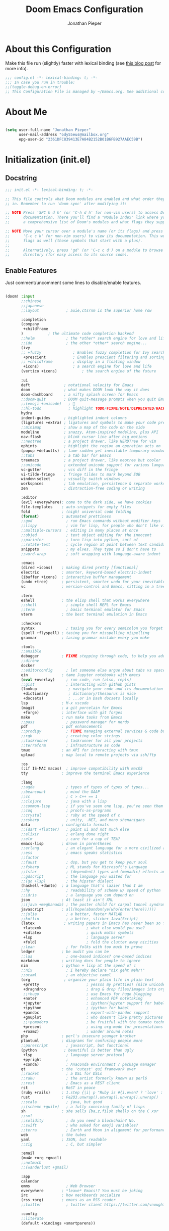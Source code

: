 #+TITLE: Doom Emacs Configuration
#+AUTHOR: Jonathan Pieper

* Table of Contents :TOC:noexport:
- [[#about-this-configuration][About this Configuration]]
- [[#about-me][About Me]]
- [[#initialization-initel][Initialization (init.el)]]
  - [[#docstring][Docstring]]
  - [[#enable-features][Enable Features]]
- [[#package-installation-packagesel][Package Installation (packages.el)]]
  - [[#docstring-1][Docstring]]
  - [[#load-packages][Load Packages]]
- [[#emacs-startup][Emacs Startup]]
  - [[#improve-startup-performance][Improve Startup Performance]]
  - [[#start-emacs-as-server][Start Emacs as Server!]]
  - [[#default-variables][Default Variables]]
- [[#ui-configuration][UI Configuration]]
  - [[#keybindings][Keybindings]]
  - [[#color-theme][Color Theme]]
  - [[#font-face-configuration][Font Face Configuration]]
  - [[#basic-emacs-ui-enhancements][Basic Emacs UI Enhancements]]
  - [[#doom-emacs-customization][Doom Emacs Customization]]
  - [[#additional-packages][Additional Packages]]
  - [[#tab-bar][Tab Bar]]
- [[#org-mode][Org Mode]]
  - [[#visual-enhancements][Visual Enhancements]]
  - [[#self-written-functions][Self-written functions]]
  - [[#ui-configuration-1][UI Configuration]]
  - [[#workflow-configuration][Workflow Configuration]]
  - [[#org-publish-exporting-org-files][Org Publish (Exporting org files)]]
  - [[#org-roam-zettelkasten][Org-Roam (Zettelkasten)]]
  - [[#additional-org-packages][Additional Org Packages]]
  - [[#org-noter-annotating-pdf-documents][Org-Noter (Annotating PDF Documents)]]
- [[#additional-packages-1][Additional Packages]]
  - [[#dired-file-manager][Dired (File Manager)]]
  - [[#languages-ide-using-language-server][Languages (IDE using Language Server)]]
  - [[#projectile][Projectile]]
  - [[#eshell][Eshell]]
  - [[#hold-magit][HOLD Magit]]
  - [[#mail-in-emacs-with-mu4e][Mail in Emacs with mu4e]]
  - [[#password-save][Password Save]]
  - [[#deft][Deft]]
  - [[#ledger-financial-support][Ledger (Financial Support)]]
  - [[#scimax][Scimax]]
  - [[#decactivate-ivy][Decactivate Ivy]]

* About this Configuration
Make this file run (slightly) faster with lexical binding (see [[https://nullprogram.com/blog/2016/12/22/][this blog post]] for more info).
#+begin_src emacs-lisp :comments no :tangle ./.doom.d/config.el
;;; config.el -*- lexical-binding: t; -*-
;;; In case you run in trouble:
;;(toggle-debug-on-error)
;; This Configuration File is managed by ~/Emacs.org. See additional comments there.
#+end_src

* About Me

#+begin_src emacs-lisp :tangle ./.doom.d/config.el

(setq user-full-name "Jonathan Pieper"
      user-mail-address "ody55eus@mailbox.org"
      epg-user-id "2361DFC839413E7A84B2152B01B6FB927AAEC59B")

#+end_src

* Initialization (init.el)
** Docstring

#+begin_src emacs-lisp :tangle ./.doom.d/init.el
;;; init.el -*- lexical-binding: t; -*-

;; This file controls what Doom modules are enabled and what order they load
;; in. Remember to run 'doom sync' after modifying it!

;; NOTE Press 'SPC h d h' (or 'C-h d h' for non-vim users) to access Doom's
;;      documentation. There you'll find a "Module Index" link where you'll find
;;      a comprehensive list of Doom's modules and what flags they support.

;; NOTE Move your cursor over a module's name (or its flags) and press 'K' (or
;;      'C-c c k' for non-vim users) to view its documentation. This works on
;;      flags as well (those symbols that start with a plus).
;;
;;      Alternatively, press 'gd' (or 'C-c c d') on a module to browse its
;;      directory (for easy access to its source code).
#+end_src

** Enable Features

Just comment/uncomment some lines to disable/enable features.

#+begin_src emacs-lisp :tangle ./.doom.d/init.el

(doom! :input
       ;;chinese
       ;;japanese
       ;;layout            ; auie,ctsrnm is the superior home row

       :completion
       (company
        +childframe
       )           ; the ultimate code completion backend
       ;;helm              ; the *other* search engine for love and life
       ;;ido               ; the other *other* search engine...
       (ivy
       ;; +fuzzy              ; Enables fuzzy completion for Ivy searches
        +prescient            ; Enables prescient filtering and sorting for Ivy searches.
       ;; +childframe         ; display in a floating window
        +icons)               ; a search engine for love and life
       (vertico +icons)           ; the search engine of the future

       :ui
       deft               ; notational velocity for Emacs
       doom               ; what makes DOOM look the way it does
       doom-dashboard     ; a nifty splash screen for Emacs
       ;;doom-quit        ; DOOM quit-message prompts when you quit Emacs
       ;;(emoji +unicode)   ; 🙂
       ;;hl-todo            ; highlight TODO/FIXME/NOTE/DEPRECATED/HACK/REVIEW
       hydra
       indent-guides      ; highlighted indent columns
       (ligatures +extra) ; ligatures and symbols to make your code pretty again
       ;;minimap          ; show a map of the code on the side
       modeline           ; snazzy, Atom-inspired modeline, plus API
       nav-flash          ; blink cursor line after big motions
       ;;neotree          ; a project drawer, like NERDTree for vim
       ophints            ; highlight the region an operation acts on
       (popup +defaults)  ; tame sudden yet inevitable temporary windows
       ;;tabs             ; a tab bar for Emacs
       treemacs           ; a project drawer, like neotree but cooler
       ;;unicode          ; extended unicode support for various languages
       vc-gutter          ; vcs diff in the fringe
       vi-tilde-fringe    ; fringe tildes to mark beyond EOB
       window-select      ; visually switch windows
       workspaces         ; tab emulation, persistence & separate workspaces
       zen                ; distraction-free coding or writing

       :editor
       (evil +everywhere); come to the dark side, we have cookies
       file-templates    ; auto-snippets for empty files
       fold              ; (nigh) universal code folding
       (format)          ; automated prettiness
       ;;god               ; run Emacs commands without modifier keys
       ;;lispy             ; vim for lisp, for people who don't like vim
       ;;multiple-cursors  ; editing in many places at once
       ;;objed             ; text object editing for the innocent
       ;;parinfer          ; turn lisp into python, sort of
       ;;rotate-text       ; cycle region at point between text candidates
       snippets            ; my elves. They type so I don't have to
       ;;word-wrap         ; soft wrapping with language-aware indent

       :emacs
       (dired +icons)    ; making dired pretty [functional]
       electric          ; smarter, keyword-based electric-indent
       (ibuffer +icons)  ; interactive buffer management
       (undo +tree)      ; persistent, smarter undo for your inevitable mistakes
       vc                ; version-control and Emacs, sitting in a tree

       :term
       eshell            ; the elisp shell that works everywhere
       ;;shell             ; simple shell REPL for Emacs
       ;;term              ; basic terminal emulator for Emacs
       vterm             ; the best terminal emulation in Emacs

       :checkers
       syntax              ; tasing you for every semicolon you forget
       (spell +flyspell) ; tasing you for misspelling mispelling
       grammar           ; tasing grammar mistake every you make

       :tools
       ;;ansible
       debugger          ; FIXME stepping through code, to help you add bugs
       ;;direnv
       docker
       ;;editorconfig      ; let someone else argue about tabs vs spaces
       ein               ; tame Jupyter notebooks with emacs
       (eval +overlay)     ; run code, run (also, repls)
       ;;gist              ; interacting with github gists
       (lookup              ; navigate your code and its documentation
        +dictionary         ; dictionary/thesaurus is nice
        +docsets)           ; ...or in Dash docsets locally
       lsp               ; M-x vscode
       (magit            ; a git porcelain for Emacs
        +forge)          ; interface with git forges
       make              ; run make tasks from Emacs
       ;;pass              ; password manager for nerds
       pdf               ; pdf enhancements
       ;;prodigy           ; FIXME managing external services & code builders
       ;;rgb               ; creating color strings
       ;;taskrunner        ; taskrunner for all your projects
       ;;terraform         ; infrastructure as code
       tmux              ; an API for interacting with tmux
       upload            ; map local to remote projects via ssh/ftp

       :os
       (:if IS-MAC macos)  ; improve compatibility with macOS
       tty               ; improve the terminal Emacs experience

       :lang
       ;;agda              ; types of types of types of types...
       ;;beancount         ; mind the GAAP
       ;;cc                ; C > C++ == 1
       ;;clojure           ; java with a lisp
       ;;common-lisp       ; if you've seen one lisp, you've seen them all
       ;;coq               ; proofs-as-programs
       ;;crystal           ; ruby at the speed of c
       ;;csharp            ; unity, .NET, and mono shenanigans
       data              ; config/data formats
       ;;(dart +flutter)   ; paint ui and not much else
       ;;elixir            ; erlang done right
       ;;elm               ; care for a cup of TEA?
       emacs-lisp        ; drown in parentheses
       ;;erlang            ; an elegant language for a more civilized age
       ;;ess               ; emacs speaks statistics
       ;;factor
       ;;faust             ; dsp, but you get to keep your soul
       ;;fsharp            ; ML stands for Microsoft's Language
       ;;fstar             ; (dependent) types and (monadic) effects and Z3
       ;;gdscript          ; the language you waited for
       ;;(go +lsp)         ; the hipster dialect
       (haskell +dante)  ; a language that's lazier than I am
       ;;hy                ; readability of scheme w/ speed of python
       ;;idris             ; a language you can depend on
       json              ; At least it ain't XML
       ;;(java +meghanada) ; the poster child for carpal tunnel syndrome
       javascript        ; all(hope(abandon(ye(who(enter(here))))))
       ;;julia             ; a better, faster MATLAB
       ;;kotlin            ; a better, slicker Java(Script)
       (latex             ; writing papers in Emacs has never been so fun
        +latexmk                    ; what else would you use?
        +cdlatex                    ; quick maths symbols
        +lsp                        ; language server
        +fold)                      ; fold the clutter away nicities
       ;;lean              ; for folks with too much to prove
       ledger            ; be audit you can be
       ;;lua               ; one-based indices? one-based indices
       markdown          ; writing docs for people to ignore
       nim               ; python + lisp at the speed of c
       ;;nix               ; I hereby declare "nix geht mehr!"
       ;;ocaml             ; an objective camel
       (org               ; organize your plain life in plain text
        +pretty                     ; yessss my pretties! (nice unicode symbols)
        +dragndrop                  ; drag & drop files/images into org buffers
        ;;+hugo                     ; use Emacs for hugo blogging
        +noter                      ; enhanced PDF notetaking
        +jupyter                    ; ipython/jupyter support for babel
        +ipython                    ; ipython for babel
        +pandoc                     ; export-with-pandoc support
        +gnuplot                    ; who doesn't like pretty pictures
        ;;+pomodoro                 ; be fruitful with the tomato technique
        +present                    ; using org-mode for presentations
        +roam2)                     ; wander around notes
       php               ; perl's insecure younger brother
       plantuml          ; diagrams for confusing people more
       ;;purescript        ; javascript, but functional
       (python            ; beautiful is better than ugly
        +lsp               ; language server protocol
        +pyright           ;
        +conda)            ; Anaconda environment / package manager
       qt                ; the 'cutest' gui framework ever
       ;;racket            ; a DSL for DSLs
       ;;raku              ; the artist formerly known as perl6
       ;;rest              ; Emacs as a REST client
       rst               ; ReST in peace
       (ruby +rails)     ; 1.step {|i| p "Ruby is #{i.even? ? 'love' : 'life'}"}
       rust              ; Fe2O3.unwrap().unwrap().unwrap().unwrap()
       ;;scala             ; java, but good
       ;;(scheme +guile)   ; a fully conniving family of lisps
       sh                ; she sells {ba,z,fi}sh shells on the C xor
       ;;sml
       ;;solidity          ; do you need a blockchain? No.
       ;;swift             ; who asked for emoji variables?
       ;;terra             ; Earth and Moon in alignment for performance.
       web               ; the tubes
       yaml              ; JSON, but readable
       ;;zig               ; C, but simpler

       :email
       (mu4e +org +gmail)
       ;;notmuch
       ;;(wanderlust +gmail)

       :app
       calendar
       emms                ; Web Browser
       everywhere        ; *leave* Emacs!? You must be joking
       irc               ; how neckbeards socialize
       (rss +org)        ; emacs as an RSS reader
       ;;twitter           ; twitter client https://twitter.com/vnought

       :config
       ;;literate
       (default +bindings +smartparens))

#+end_src

* Package Installation (packages.el)
** Docstring

#+begin_src emacs-lisp :tangle ./.doom.d/packages.el
;; -*- no-byte-compile: t; -*-
;;; $DOOMDIR/packages.el

;; To install a package with Doom you must declare them here and run 'doom sync'
;; on the command line, then restart Emacs for the changes to take effect -- or
;; use 'M-x doom/reload'.


;; To install SOME-PACKAGE from MELPA, ELPA or emacsmirror:
;(package! some-package)

;; To install a package directly from a remote git repo, you must specify a
;; `:recipe'. You'll find documentation on what `:recipe' accepts here:
;; https://github.com/raxod502/straight.el#the-recipe-format
;(package! another-package
;  :recipe (:host github :repo "username/repo"))

;; If the package you are trying to install does not contain a PACKAGENAME.el
;; file, or is located in a subdirectory of the repo, you'll need to specify
;; `:files' in the `:recipe':
;(package! this-package
;  :recipe (:host github :repo "username/repo"
;           :files ("some-file.el" "src/lisp/*.el")))

;; If you'd like to disable a package included with Doom, you can do so here
;; with the `:disable' property:
;(package! builtin-package :disable t)

;; You can override the recipe of a built in package without having to specify
;; all the properties for `:recipe'. These will inherit the rest of its recipe
;; from Doom or MELPA/ELPA/Emacsmirror:
;(package! builtin-package :recipe (:nonrecursive t))
;(package! builtin-package-2 :recipe (:repo "myfork/package"))

;; Specify a `:branch' to install a package from a particular branch or tag.
;; This is required for some packages whose default branch isn't 'master' (which
;; our package manager can't deal with; see raxod502/straight.el#279)
;(package! builtin-package :recipe (:branch "develop"))

;; Use `:pin' to specify a particular commit to install.
;(package! builtin-package :pin "1a2b3c4d5e")


;; Doom's packages are pinned to a specific commit and updated from release to
;; release. The `unpin!' macro allows you to unpin single packages...
;(unpin! pinned-package)
;; ...or multiple packages
;(unpin! pinned-package another-pinned-package)
;; ...Or *all* packages (NOT RECOMMENDED; will likely break things)
;(unpin! t)
#+end_src

** Load Packages

#+begin_src emacs-lisp :tangle ./.doom.d/packages.el
;; Use latest version!
(unpin! org-roam org)
(unpin! bibtex-completion helm-bibtex ivy-bibtex)

;; Org Enhancements
(package! evil-tutor)           ; Tutor to get familiar with doom emacs (and evil vi keybindings).
(package! org-roam)             ; Extended org-mode for Zettelkasten principle.
(package! org-ref)              ; References and citations
(package! org-super-agenda)
(package! org-alert)            ; Enable org-mode notifications.
(package! org-tree-slide)       ; Enable org-mode presentations.
(package! org-superstar)        ; Alternative for org-bullets.
(package! org-pdfview)          ; Allows to annotate pdf in org-mode.
(package! org-download)
(package! org-journal)
(package! org-sidebar)
(package! org-protocol-capture-html
  :recipe (:host github
           :repo "alphapapa/org-protocol-capture-html"
           :files ("org-protocol-capture-html.el")))
(package! org-special-block-extras
  :recipe (:host github
           :repo "alhassy/org-special-block-extras"))

;; Org Roam
(package! org-transclusion)
(package! vulpea)
(package! delve
  :recipe (:repo "publicimageltd/delve"
           :host github))

;; Bibliography
(package! org-roam-bibtex
  :recipe (:host github :repo "org-roam/org-roam-bibtex"))
(package! helm-bibtex)
(package! citar)

;; Org Roam UI (frontend for exploring and interacting org-roam)
(package! websocket)
(package! org-roam-ui
  :recipe (:host github
           :repo "org-roam/org-roam-ui"
           :files ("*.el" "out")))

;; PlantUML
(package! ob-napkin)            ; PlantUML in Org Babel
(package! plantuml-mode)        ; PlantUML Diagrams

;; Org Exports (ox-*)
(package! ox-twbs)      ; HTML Twitter Bootstrap
(package! ox-rst)       ; ReStructured Text (ReST, RST)

;; Support for other File Types
(package! pdf-tools)            ; Additional pdf tools.
(package! nov)                  ; View epub files.

;; (package! telega
;;   :recipe (:host github
;;            :repo "zevlg/telega.el"
;;            :branch "master"
;;            :files (:defaults "contrib" "etc" "server" "Makefile")))

(package! emacs-bitwarden       ; Password Manager
  :recipe (:host github
           :repo "seanfarley/emacs-bitwarden"
           :files ("bitwarden.el")))

; Visual Enhancements
(package! rainbow-mode)         ; Converts #0000FF and (nested (parethesis)) into colored cues.
(package! emojify)              ; Convert ☺ into emoji's.

;; Functional Enhancements
(package! embark)
(package! dmenu)                ; Dmenu Plugin.
(package! tldr)                 ; Too long; Didn't read (short man pages).
(package! forge)                ; Additional git features (linking issues from github etc.)
(package! eshell-git-prompt)
(package! calfw)  ; fancy calendar
(package! company-ledger)
(package! diminish)
(package! beacon)               ; Highlight Cursor on big change

;; Feed Reader
(package! elfeed)
(package! elfeed-score)

;; Thesaurus synonyms
;(package! synosaurus)
(package! powerthesaurus)

;; Language Server
(package! lsp-mode)
(package! lsp-ui)
(package! lsp-treemacs)
;;(package! lsp-ivy)
(package! lsp-pyright)          ; Python language server
(package! lsp-latex)
(package! dap-mode)             ; Debugging Functions
(package! company-box)          ; Auto-Completion
(package! pomm
  :recipe (:host github
           :repo "SqrtMinusOne/pomm.el"))

; Packages to share my keybindings when streaming
;;(package! command-log-mode)
(package! keycast
  :recipe (:host github
           :repo "tarsius/keycast"))

;; MacOS Only
(package! spotlight)
#+end_src

* Emacs Startup
** Improve Startup Performance

#+begin_src emacs-lisp :tangle ./.doom.d/config.el

;; The default is 800 kilobytes.  Measured in bytes.
(setq gc-cons-threshold (* 50 1000 1000))

(defun jp/display-startup-time ()
  (message "Emacs loaded in %s with %d garbage collections."
           (format "%.2f seconds"
                   (float-time
                    (time-subtract after-init-time before-init-time)))
           gcs-done))

(add-hook 'emacs-startup-hook #'jp/display-startup-time)

#+end_src

** Start Emacs as Server!

#+begin_src emacs-lisp :tangle ./.doom.d/config.el

(require 'server)
(if (not (server-running-p))
    (server-start))  ; Start Emacs as Server!

#+end_src

** Default Variables
:Source:
Inspired by [[https://tecosaur.github.io/emacs-config/config.html#simple-settings][tecosaur]] and [[https://github.com/angrybacon/dotemacs/blob/master/dotemacs.org][angrybacon/dotemacs.org]].
:END:
#+begin_src emacs-lisp :tangle ./.doom.d/config.el
(setq-default
 delete-by-moving-to-trash t        ; Delete files to trash
 mouse-yank-at-point t              ; Yank at point rather than pointer
 window-combination-resize t)       ; take new window space from all other windows (not just current)
(setq tab-width 2                   ; Smaller width for tab characters
      scroll-margin 2               ; Add a margin when scrolling vertically
      x-stretch-cursor t)           ; Stretch cursor to the glyph width
(set-default-coding-systems 'utf-8) ; Default to utf-8 encoding
#+end_src

* UI Configuration
** Keybindings

*** Basic Keybindings for =leader= (~SPC-<Key>~)

#+begin_src emacs-lisp :tangle ./.doom.d/config.el

(map! :leader
      (:prefix ("b" . "buffer")
       :desc "Consult buffer" :n "o" #'consult-buffer
       :desc "Consult buffer other window" :n "j" #'consult-buffer-other-window
       :desc "List bookmarks" "L" #'list-bookmarks
       :desc "Save current bookmarks to bookmark file" "w" #'bookmark-save)
      ;; (:prefix-map ("c" . "code"))
      ;; (:prefix-map ("d" . "dired"))
      ;; (:prefix-map ("f" . "file"))
      ;; (:prefix-map ("g" . "git"))
      ;; (:prefix-map ("h" . "help"))
      (:prefix ("i" . "insert")
       :desc "all-the-icons-insert" "a" #'all-the-icons-insert
       :desc "helm-ucs" "8" #'helm-ucs
       )
      ;; (:prefix-map ("m" . "org manage")
      ;;  (:prefix ("a" . "attatch"))
      ;;  (:prefix ("b" . "table"))
      ;;  (:prefix ("c" . "clock"))
      ;;  (:prefix ("d" . "date"))
      ;;  )
      (:prefix ("o" . "open")
       :desc "spotlight" "s" #'spotlight
       (:prefix ("j" . "jp")
        :desc "jp/org-roam-agenda" "a" #'jp/org-roam-agenda
        :desc "jp/enable-bitwarden" "b" #'jp/enable-bitwarden
        :desc "jp/go-to-inbox" "i" #'jp/go-to-inbox
        :desc "jp/go-to-projects" "p" #'jp/go-to-projects
        (:prefix ("r" . "roam")
         :desc "jp/org-roam-agenda" "a" #'jp/org-roam-agenda
         :desc "jp/org-roam-ignore-literature" "L" #'jp/org-roam-ignore-literature
         :desc "jp/org-roam-select-literature" "l" #'jp/org-roam-select-literature
         :desc "jp/org-roam-ignore-other" "O" #'jp/org-roam-ignore-other
         :desc "jp/org-roam-select-other" "o" #'jp/org-roam-select-other
         :desc "jp/org-roam-ignore-projects" "P" #'jp/org-roam-ignore-projects
         :desc "jp/org-roam-select-projects" "p" #'jp/org-roam-select-projects
         (:prefix ("r" . "review")
          :desc "jp/daily-review" "d" #'jp/daily-review
          :desc "jp/monthly-review" "m" #'jp/monthly-review
          :desc "jp/weekly-review" "w" #'jp/weekly-review
          )
         :desc "jp/org-roam-ignore-pc" "C" #'jp/org-roam-ignore-pc
         :desc "jp/org-roam-select-pc" "c" #'jp/org-roam-select-pc
         )
        )
       )
      ;; (:prefix-map ("p" . "projectile"))
      ;; (:prefix-map ("q" . "quit"))
      (:prefix ("s" . "search")
       :desc "Search/Insert BibTeX Cite" "c" #'org-ref-cite-insert-helm
       )
      (:prefix ("t" . "toogle")
       :desc "Toggle line highlight local" "h" #'hl-line-mode
       :desc "Toggle line highlight globally" "H" #'global-hl-line-mode
       :desc "Toggle KeyCast Mode" "k" #'keycast-tab-bar-mode
       :desc "Toggle truncate lines" "t" #'toggle-truncate-lines
       :desc "Toggle visual fill column" "v" #'visual-fill-column-mode
       (:prefix ("SPC" . "Whitespaces")
        :desc "Toggle local whitespace option" "l" #'whitespace-toggle-options
        :desc "Toggle global whitespace option" "g" #'global-whitespace-toggle-options
        :desc "Toggle local whitespace mode" "t" #'whitespace-mode
        :desc "Toggle global whitespace mode" "w" #'global-whitespace-mode
        )
       )
      (:prefix ("w" . "window")
       :desc "evil-window-left" :n "<left>" #'evil-window-left
       :desc "evil-window-right" :n "<right>" #'evil-window-right
       :desc "evil-window-up" :n "<up>" #'evil-window-up
       :desc "evil-window-down" :n "<down>" #'evil-window-down
       )
      (:prefix ("n" . "notes")
       (:prefix ("r" . "roam")
        :desc "Insert BibTeX Note Link" "b" #'orb-insert-link
        :desc "BibTeX Note Actions" "B" #'orb-note-actions
        :desc "Complete org-roam " :n "c" #'org-roam-complete-at-point
        :desc "Delve" :n "D" #'delve
        :desc "New Daily Node (today)" :n "t" #'org-roam-dailies-capture-today
        :desc "Find org-roam Node" :n "f" #'org-roam-node-find
        :desc "Insert org-roam Node" :n "i" #'org-roam-node-insert
        :desc "Capture new org-roam Node" :n "n" #'org-roam-capture
        :desc "Org Roam UI" :n "u" #'org-roam-ui-open
        )
       )
      ;; (:prefix-map ("TAB" . "workspace"))
      )

#+end_src

*** Evaluate Lisp Expressions (~SPC-e~)

:SOURCE:
Original by [[https://www.distrotube.com/][Derek Taylor]] (see [[https://gitlab.com/dwt1/dotfiles][dwt1/dotfiles]])
:END:

Changing some keybindings from their defaults to better fit with Doom Emacs, and to avoid conflicts with my window managers which sometimes use the control key in their keybindings.  By default, Doom Emacs does not use ~SPC-e~ for anything, so I choose to use the format ~SPC-e~ plus ~key~ for these (I also use ~SPC-e~ for ~eww~ keybindings).

| COMMAND         | DESCRIPTION                                    | KEYBINDING |
|-----------------+------------------------------------------------+------------|
| eval-buffer     | /Evaluate elisp in buffer/                     | SPC e b    |
| eval-defun      | /Evaluate the defun containing or after point/ | SPC e d    |
| eval-expression | /Evaluate an elisp expression/                 | SPC e e    |
| eval-last-sexp  | /Evaluate elisp expression before point/       | SPC e l    |
| eval-region     | /Evaluate elisp in region/                     | SPC e r    |

#+begin_src emacs-lisp :tangle ./.doom.d/config.el

(map! :leader
      (:prefix ("e". "evaluate/EWW")
       :desc "Evaluate elisp in buffer" :n "b" #'eval-buffer
       :desc "Evaluate defun" :n "d" #'eval-defun
       :desc "Evaluate elisp expression" :n "e" #'eval-expression
       :desc "Evaluate last sexpression" :n "l" #'eval-last-sexp
       :desc "Evaluate elisp in region" :n "r" #'eval-region))

#+end_src

*** TODO Lookup (~SPC-l~)
#+begin_src emacs-lisp :tangle ./.doom.d/config.el

(map! :leader
      (:prefix ("l" . "lookup")
       :desc "helm-M-x" "c" #'helm-M-x
       :desc "helm-bibtex" "b" #'helm-bibtex
       :desc "helm-occur" "o" #'helm-occur
       :desc "helm-imenu" "i" #'helm-imenu
       :desc "helm-imenu-in-all-buffers" "I" #'helm-imenu-in-all-buffers
       :desc "helm-regexp" "r" #'helm-regexp
       :desc "helm-ucs" "S" #'helm-ucs
       :desc "helm-top" "T" #'helm-top
       :desc "helm-tldr" "t" #'helm-tldr
       :desc "helm-man-woman" "m" #'helm-man-woman
       )
      )

#+end_src

*** TODO Jump (~SPC-j~)
#+begin_src emacs-lisp :tangle ./.doom.d/config.el

(map! :leader
      (:prefix ("j" . "jump")
       :desc "avy-goto-char" "c" #'avy-goto-char
       :desc "avy-goto-char-timer" "o" #'avy-goto-char-timer
       :desc "avy-goto-char-2" "O" #'avy-goto-char-2
       :desc "avy-imenu" "I" #'avy-imenu
       :desc "evil-avy-goto-line" "l" #'evil-avy-goto-line
       :desc "pomm" "p" #'pomm
       :desc "evil-avy-goto-word-0" "w" #'evil-avy-goto-word-0
       :desc "evil-avy-goto-subword-0" "W" #'evil-avy-goto-subword-0
       )
      )
#+end_src

*** Embark (~C-:~)
#+begin_src emacs-lisp :tangle ./.doom.d/config.el
(require 'embark)
(global-set-key (kbd "C-:") 'embark-act)

(eval-when-compile
  (defmacro my/embark-ace-action (fn)
    `(defun ,(intern (concat "my/embark-ace-" (symbol-name fn))) ()
       (interactive)
       (with-demoted-errors "%s"
         (require 'ace-window)
         (aw-switch-to-window (aw-select nil))
         (call-interactively (symbol-function ',fn)))))

  (defmacro my/embark-split-action (fn split-type)
    `(defun ,(intern (concat "my/embark-"
                             (symbol-name fn)
                             "-"
                             (car (last  (split-string
                                          (symbol-name split-type) "-"))))) ()
       (interactive)
       (funcall #',split-type)
       (call-interactively #',fn))))

(define-key embark-file-map     (kbd "o") (my/embark-ace-action find-file))
(define-key embark-buffer-map   (kbd "o") (my/embark-ace-action switch-to-buffer))
(define-key embark-bookmark-map (kbd "o") (my/embark-ace-action bookmark-jump))

(define-key embark-file-map     (kbd "2") (my/embark-split-action find-file split-window-below))
(define-key embark-buffer-map   (kbd "2") (my/embark-split-action switch-to-buffer split-window-below))
(define-key embark-bookmark-map (kbd "2") (my/embark-split-action bookmark-jump split-window-below))

(define-key embark-file-map     (kbd "3") (my/embark-split-action find-file split-window-right))
(define-key embark-buffer-map   (kbd "3") (my/embark-split-action switch-to-buffer split-window-right))
(define-key embark-bookmark-map (kbd "3") (my/embark-split-action bookmark-jump split-window-right))
#+end_src

*** Keybindings (=CTRL= ~C-w~ Window)
:Source:
Inspired by [[https://tecosaur.github.io/emacs-config/config.html#windows][Tecosaur]].
:END:
#+begin_src emacs-lisp :tangle ./.doom.d/config.el

(map! :map evil-window-map
      "SPC" #'rotate-layout
      ;; Navigation
      "<left>"     #'evil-window-left
      "<down>"     #'evil-window-down
      "<up>"       #'evil-window-up
      "<right>"    #'evil-window-right
      ;; Swapping windows
      "C-<left>"       #'+evil/window-move-left
      "C-<down>"       #'+evil/window-move-down
      "C-<up>"         #'+evil/window-move-up
      "C-<right>"      #'+evil/window-move-right)

#+end_src

*** Doom Dashboard
#+begin_src emacs-lisp :tangle ./.doom.d/config.el
(map! :map +doom-dashboard-mode-map
      :ne "f" #'find-file
      :ne "r" #'consult-recent-file
      :ne "p" #'jp/go-to-projects
      :ne "c" #'jp/go-to-config
      :ne "i" #'jp/go-to-inbox
      :ne "." (cmd! (doom-project-find-file "~/.config/")) ; . for dotfiles
      :ne "b" #'+vertico/switch-workspace-buffer
      :ne "B" #'counsel-switch-buffer)
#+end_src

** Color Theme

#+begin_src emacs-lisp :tangle ./.doom.d/config.el

(setq doom-theme 'doom-vibrant)
(custom-set-faces!
  '(doom-modeline-buffer-modified :foreground "DarkOrange")
  '(bold :inherit 'warning)
  ;; '(highlight :background "DarkBlue")
  ;; '(mode-line-highlight :background "DarkBlue")
  )

#+end_src

** Font Face Configuration
*** New Configuration
:PROPERTIES:
:LOCATION: https://tecosaur.github.io/emacs-config/config.html
:END:
:Source:
Inspired by [[https://tecosaur.github.io/emacs-config/config.html][Tecosaur]].
:END:
#+begin_src emacs-lisp :tangle ./.doom.d/config.el
(setq doom-font (font-spec :family "JetBrains Mono" :size 16)
      doom-big-font (font-spec :family "JetBrains Mono" :size 22)
      doom-variable-pitch-font (font-spec :family "Overpass" :size 24)
      doom-unicode-font (font-spec :family "JuliaMono" :size 16)
      doom-serif-font (font-spec :family "IBM Plex Mono" :weight 'light :size 16))
#+end_src

*** Old System Dependent
#+begin_src emacs-lisp


;; Set the font face based on platform
(pcase system-type
  ((or 'gnu/linux 'windows-nt 'cygwin)
   (set-face-attribute 'default nil
                       :font "Source Code Pro"
                       :weight 'regular
                       :height 140)
   )
  ('darwin
   (set-face-attribute 'default nil :font "Source Code Pro for Powerline" :height 140)
   ))

;; Set the fixed pitch face
(pcase system-type
  ((or 'gnu/linux 'windows-nt 'cygwin)
   (set-face-attribute 'fixed-pitch nil
                       :font "Source Code Pro"
                       :weight 'regular
                       :height 140))
  ('darwin (set-face-attribute 'fixed-pitch nil :font "Source Code Pro for Powerline" :height 140)))

;; Set the variable pitch face
(pcase system-type
  ((or 'gnu/linux 'windows-nt 'cygwin)
   (set-face-attribute 'variable-pitch nil
                       ;; :font "Cantarell"
                       :font "Roboto"
                       :height 175
                       :weight 'light)
   )
  ('darwin (set-face-attribute 'variable-pitch nil
                               :font "Helvetica"
                               :height 175
                               :weight 'light)
           ))

#+end_src

** Basic Emacs UI Enhancements
*** Line Numbers

#+begin_src emacs-lisp :tangle ./.doom.d/config.el

(setq display-line-numbers-type 'relative)

;; Disable Line Numbers for specific modes
(dolist (mode '(org-mode-hook
                term-mode-hook
                shell-mode-hook
                eshell-mode-hook))
  (add-hook mode (lambda () (display-line-numbers-mode 0))))

#+end_src

*** White Spaces
:Source:
Inspired by [[http://ergoemacs.org/emacs/whitespace-mode.html][Xah]].
:END:
Sometimes I need some additional whitespace information. This function enables all important whitespaces:
#+begin_src emacs-lisp :tangle ./.doom.d/config.el
(defun jp/more-whitespaces ()
  (interactive)
  ;; Make whitespace-mode with very basic background coloring for whitespaces.
  (setq whitespace-style (quote (face spaces tabs newline space-mark tab-mark newline-mark)))

  ;; Make whitespace-mode and whitespace-newline-mode use “¶” for end of line char and “⇥” for tab.
  (setq whitespace-display-mappings
        ;; all numbers are unicode codepoint in decimal. e.g. (insert-char 182 1)
        '(
          (space-mark 32 [183] [46]) ; SPACE 32 「 」, 183 MIDDLE DOT 「·」, 46 FULL STOP 「.」
          (newline-mark 10 [182 10]) ; LINE FEED,
          (tab-mark 9 [8677 9] [92 9]) ; tab
          ))
  (whitespace-mode 1))
#+end_src

Other useful codes:
|------+---------------------+------+---------------------------------------|
| char | codepoint (decimal) | hex  | name                                  |
|------+---------------------+------+---------------------------------------|
| ·    |                 183 | b7   | MIDDLE DOT                            |
| ¶    |                 182 | b6   | PILCROW SIGN                          |
| ↵    |                8629 | 21b5 | DOWNWARDS ARROW WITH CORNER LEFTWARDS |
| ↩    |                8617 | 21a9 | LEFTWARDS ARROW WITH HOOK             |
| ⏎    |                9166 | 23ce | RETURN SYMBOL                         |
| ▷    |                9655 | 25b7 | WHITE RIGHT POINTING TRIANGLE         |
| ▶    |                9654 | 25b6 | BLACK RIGHT-POINTING TRIANGLE         |
| →    |                8594 | 2192 | RIGHTWARDS ARROW                      |
| ↦    |                8614 | 21a6 | RIGHTWARDS ARROW FROM BAR             |
| ⇥    |                8677 | 21e5 | RIGHTWARDS ARROW TO BAR               |
| ⇨    |                8680 | 21e8 | RIGHTWARDS WHITE ARROW                |
|------+---------------------+------+---------------------------------------|
#+TBLFM: $3=$2 ;%x

*** Visible Bell

Disable the computer =beep= and activate a visual feedback instead.

#+begin_src emacs-lisp :tangle ./.doom.d/config.el

;; Set up the visible bell
(setq visible-bell t)

#+end_src

*** Alert Styles
#+begin_src emacs-lisp :tangle (if (eq system-type 'darwin) "./.doom.d/config.el" "no")
(setq alert-default-style 'osx-notifier)
#+end_src

*** Enable Menu Bar
This allows you to see some basic actions (activates dropdown menus File, Edit, Options, etc.)

#+begin_src emacs-lisp :tangle ./.doom.d/config.el

(menu-bar-mode 1)

#+end_src

*** Enable Mouse (Backward, Forward) Buttons
#+begin_src emacs-lisp :tangle ./.doom.d/config.el
(map! :n [mouse-8] #'better-jumper-jump-backward
      :n [mouse-9] #'better-jumper-jump-forward)
#+end_src

*** Resize Startup Window

#+begin_src emacs-lisp

(defun jp/set-frame-size-according-to-resolution ()
  (interactive)
  (if window-system
  (progn
    ;; use 120 char wide window for largeish displays
    ;; and smaller 80 column windows for smaller displays
    ;; pick whatever numbers make sense for you
    (if (> (x-display-pixel-width) 1280)
           (add-to-list 'default-frame-alist (cons 'width 177))
           (add-to-list 'default-frame-alist (cons 'width 100)))
    ;; for the height, subtract a couple hundred pixels
    ;; from the screen height (for panels, menubars and
    ;; whatnot), then divide by the height of a char to
    ;; get the height we want
    (add-to-list 'default-frame-alist
         (cons 'height (/ (- (x-display-pixel-height) 120)
                             (frame-char-height)))))))

(jp/set-frame-size-according-to-resolution)

#+end_src

** Doom Emacs Customization
*** Confirm Leaving Emacs
#+begin_src emacs-lisp :tangle ./.doom.d/config.el
(setq confirm-kill-emacs nil)           ;; Don't confirm every kill
#+end_src

*** Doom Evil Mode

#+begin_src emacs-lisp :tangle ./.doom.d/config.el
(setq
 evil-want-fine-undo t                  ;; Undo Emacs Style
 evil-vsplit-window-right t             ;; Split windows the other way around
 evil-split-window-below t)
#+end_src

*** Doom Modeline
**** Basic Configuration
#+begin_src emacs-lisp :tangle ./.doom.d/config.el
(use-package! doom-modeline
  :custom-face
  (mode-line ((t (:height 1.0))))
  (mode-line-inactive ((t (:height 0.95))))
  :custom
  (doom-modeline-height 16)
  (doom-modeline-bar-width 4)
  (doom-modeline-lsp t)
  (doom-modeline-display-default-persp-name t)
  (doom-modeline-modal-icon t)
  (doom-modeline-minor-modes nil)
  (doom-modeline-major-mode-icon t)

  (defun doom-modeline-conditional-buffer-encoding ()
    "We expect the encoding to be LF UTF-8, so only show the modeline when this is not the case"
    (setq-local doom-modeline-buffer-encoding
                (unless (and (memq (plist-get (coding-system-plist buffer-file-coding-system) :category)
                                   '(coding-category-undecided coding-category-utf-8))
                             (not (memq (coding-system-eol-type buffer-file-coding-system) '(1 2))))
                  t)))

  (add-hook 'after-change-major-mode-hook #'doom-modeline-conditional-buffer-encoding) (doom-modeline-buffer-state-icon t))
#+end_src

**** Display Time in Modeline
#+begin_src emacs-lisp :tangle ./.doom.d/config.el
(setq display-time-24hr-format t                ;; Display 24 Hrs rather than 12
      display-time-default-load-average nil)    ;; Do not display my CPU Load
(display-time-mode 0)
#+end_src

**** HOLD Display Pomm Timer
#+begin_src emacs-lisp
(add-to-list 'mode-line-misc-info '(:eval pomm-current-mode-line-string))
(add-hook 'pomm-on-tick-hook 'pomm-update-mode-line-string)
(add-hook 'pomm-on-tick-hook 'force-mode-line-update)
(add-hook 'pomm-on-status-changed-hook 'pomm-update-mode-line-string)
(add-hook 'pomm-on-status-changed-hook 'force-mode-line-update)
#+end_src
**** TODO Define Modeline
Possible Values (as stored in =doom-modeline-fn-alist=):
| Doom Modeline Segment             | Associated Function                                      |
|-----------------------------------+----------------------------------------------------------|
| =follow=                          | ~doom-modeline-segment--follow~                          |
| =grip=                            | ~doom-modeline-segment--grip~                            |
| =git-timemachine=                 | ~doom-modeline-segment--git-timemachine~                 |
| =helm-follow=                     | ~doom-modeline-segment--helm-follow~                     |
| =helm-prefix-argument=            | ~doom-modeline-segment--helm-prefix-argument~            |
| =helm-help=                       | ~doom-modeline-segment--helm-help~                       |
| =helm-number=                     | ~doom-modeline-segment--helm-number~                     |
| =helm-buffer-id=                  | ~doom-modeline-segment--helm-buffer-id~                  |
| =package=                         | ~doom-modeline-segment--package~                         |
| =battery=                         | ~doom-modeline-segment--battery~                         |
| =irc=                             | ~doom-modeline-segment--irc~                             |
| =irc-buffers=                     | ~doom-modeline-segment--irc-buffers~                     |
| =gnus=                            | ~doom-modeline-segment--gnus~                            |
| =mu4e=                            | ~doom-modeline-segment--mu4e~                            |
| =pdf-pages=                       | ~doom-modeline-segment--pdf-pages~                       |
| =debug=                           | ~doom-modeline-segment--debug~                           |
| =github=                          | ~doom-modeline-segment--github~                          |
| =lsp=                             | ~doom-modeline-segment--lsp~                             |
| =repl=                            | ~doom-modeline-segment--repl~                            |
| =info-nodes=                      | ~doom-modeline-segment--info-nodes~                      |
| =input-method=                    | ~doom-modeline-segment--input-method~                    |
| =objed-state=                     | ~doom-modeline-segment--objed-state~                     |
| =modals=                          | ~doom-modeline-segment--modals~                          |
| =parrot=                          | ~doom-modeline-segment--parrot~                          |
| =buffer-position=                 | ~doom-modeline-segment--buffer-position~                 |
| =misc-info=                       | ~doom-modeline-segment--misc-info~                       |
| =persp-name=                      | ~doom-modeline-segment--persp-name~                      |
| =workspace-name=                  | ~doom-modeline-segment--workspace-name~                  |
| =window-number=                   | ~doom-modeline-segment--window-number~                   |
| =hud=                             | ~doom-modeline-segment--hud~                             |
| =bar=                             | ~doom-modeline-segment--bar~                             |
| =media-info=                      | ~doom-modeline-segment--media-info~                      |
| =buffer-size=                     | ~doom-modeline-segment--buffer-size~                     |
| =matches=                         | ~doom-modeline-segment--matches~                         |
| =selection-info=                  | ~doom-modeline-segment--selection-info~                  |
| =word-count=                      | ~doom-modeline-segment--word-count~                      |
| =checker=                         | ~doom-modeline-segment--checker~                         |
| =vcs=                             | ~doom-modeline-segment--vcs~                             |
| =minor-modes=                     | ~doom-modeline-segment--minor-modes~                     |
| =process=                         | ~doom-modeline-segment--process~                         |
| =major-mode=                      | ~doom-modeline-segment--major-mode~                      |
| =remote-host=                     | ~doom-modeline-segment--remote-host~                     |
| =indent-info=                     | ~doom-modeline-segment--indent-info~                     |
| =buffer-encoding=                 | ~doom-modeline-segment--buffer-encoding~                 |
| =buffer-default-directory-simple= | ~doom-modeline-segment--buffer-default-directory-simple~ |
| =buffer-default-directory=        | ~doom-modeline-segment--buffer-default-directory~        |
| =buffer-info-simple=              | ~doom-modeline-segment--buffer-info-simple~              |
| =buffer-info=                     | ~doom-modeline-segment--buffer-info~                     |

#+begin_src emacs-lisp
(after! doom-modeline
  (doom-modeline-def-modeline 'jp
    '(bar matches buffer-info remote-host buffer-position parrot selection-info)
    '(misc-info minor-modes checker input-method buffer-encoding major-mode process vcs "  ")))
#+end_src

*** Doom Dashboard

      | Key | Function                                    |
      |-----+---------------------------------------------|
      | f   | ~find-file~                                   |
      | r   | ~consult-recent-file~                         |
      | p   | ~jp/go-to-projects~                           |
      | c   | ~jp/go-to-config~                             |
      | i   | ~jp/go-to-inbox~                              |
      | .   | ~(cmd! (doom-project-find-file "~/.config/"))~ |
      | b   | ~+vertico/switch-workspace-buffer~            |
      | B   | ~counsel-switch-buffer~                       |

#+begin_src emacs-lisp :tangle ./.doom.d/config.el
(setq +doom-dashboard-menu-sections '(("Reload last session" :icon
                                       (all-the-icons-octicon "history" :face 'doom-dashboard-menu-title)
                                       :when
                                       (cond
                                        ((featurep! :ui workspaces)
                                         (file-exists-p
                                          (expand-file-name persp-auto-save-fname persp-save-dir)))
                                        ((require 'desktop nil t)
                                         (file-exists-p
                                          (desktop-full-file-name))))
                                       :face
                                       (:inherit
                                        (doom-dashboard-menu-title bold))
                                       :action doom/quickload-session)
                                      ("Open org-agenda" :icon
                                       (all-the-icons-octicon "calendar" :face 'doom-dashboard-menu-title)
                                       :action org-agenda)
                                      ("Open Roam Agenda" :icon
                                       (all-the-icons-octicon "checklist"
                                                               :face 'doom-dashboard-menu-title)
                                       :action jp/org-roam-agenda)
                                      ("Recently opened files" :icon
                                       (all-the-icons-octicon "file-text" :face 'doom-dashboard-menu-title)
                                       :action recentf-open-files)
                                      ("Open project" :icon
                                       (all-the-icons-octicon "briefcase" :face 'doom-dashboard-menu-title)
                                       :action projectile-switch-project)
                                      ("Jump to bookmark" :icon
                                       (all-the-icons-octicon "bookmark" :face 'doom-dashboard-menu-title)
                                       :action bookmark-jump)
                                      ("Open private configuration" :icon
                                       (all-the-icons-octicon "tools" :face 'doom-dashboard-menu-title)
                                       :when
                                       (file-directory-p doom-private-dir)
                                       :action doom/open-private-config)
                                      ("Switch Workspace Buffer" :icon
                                       (all-the-icons-octicon "file-symlink-file" :face 'doom-dashboard-menu-title)
                                       :action +vertico/switch-workspace-buffer)
                                      ("Switch Buffer" :icon
                                       (all-the-icons-octicon "file-symlink-directory" :face 'doom-dashboard-menu-title)
                                       :action counsel-switch-buffer)))

#+end_src

** Additional Packages
*** Highlight Todos

#+begin_src emacs-lisp :tangle ./.doom.d/config.el

(setq hl-todo-keyword-faces
      '(("TODO"   . "#c0c")
        ("FIXME"  . "#990000")
        ("NOTE"   . "#009999")
        ("REVIEW"   . "#990099")
        ("DEBUG"  . "#A020F0")
        ("HACK"   . "#f60")
        ("GOTCHA" . "#FF4500")
        ("STUB"   . "#1E90FF")))

(hl-todo-mode)          ; Enable highlight todos

#+end_src

*** PDF Tools

#+begin_src emacs-lisp :tangle ./.doom.d/config.el

(pdf-tools-install)

;; Fit PDF in screen width
;; (setq pdf-view-display-size 'fit-width)

;; Show PDF in current Theme Colors
;; (add-hook 'pdf-view-mode-hook (lambda() (pdf-view-themed-minor-mode)))

;; Cut off unwritten borders of PDF.
;; (add-hook 'pdf-view-mode-hook (lambda() (pdf-view-auto-slice-minor-mode)))

#+end_src

*** nov.el (EPUB)

#+begin_src emacs-lisp :tangle ./.doom.d/config.el

;; Open .epub with nov.el package
(add-to-list 'auto-mode-alist '("\\.epub\\'" . nov-mode))

;; Set custom font for epub
(defun my-nov-font-setup ()
  (face-remap-add-relative 'variable-pitch :family "Roboto"
                                           :height 1.0))
(add-hook 'nov-mode-hook 'my-nov-font-setup)
#+end_src

*** WAIT SVG Tag Mode

Not working with Doom Emacs yet. Follow [[https://github.com/rougier/svg-tag-mode/issues/10][Issue on Github→]] for further information.

**** Example 1

#+begin_src emacs-lisp

(require 'svg-tag-mode)

(defface svg-tag-note-face
  '((t :foreground "black" :background "white" :box "black"
       :family "JuliaMono" :weight light :height 140))
  "Face for note tag" :group nil)

(defface svg-tag-keyboard-face
  '((t :foreground "#333333" :background "#f9f9f9" :box "#333333"
       :family "JuliaMono" :weight light :height 140))
  "Face for keyboard bindings tag" :group nil)

(defface svg-tag-org-face
  '((t :foreground "#333333" :background "#fffff0" :box "#333333"
       :family "JuliaMono" :weight light :height 140))
  "Face for keyboard bindings tag" :group nil)

(setq svg-tag-todo
  (svg-tag-make "TODO" nil 1 1 2))

(setq svg-tag-note
  (svg-tag-make "NOTE" 'svg-tag-note-face 2 0 2))

(defun svg-tag-round (text)
  (svg-tag-make (substring text 1 -1) 'svg-tag-note-face 1 1 12))

(defun svg-tag-quasi-round (text)
  (svg-tag-make (substring text 1 -1) 'svg-tag-note-face 1 1 8))

(defun svg-tag-keyboard (text)
  (svg-tag-make (substring text 1 -1) 'svg-tag-keyboard-face 1 1 2))

(defun svg-tag-org (text)
  (svg-tag-make (substring text 1 -1) 'svg-tag-org-face 1 1 2))

(setq svg-tag-tags
      '(("@[0-9a-zA-Z]+:"                   . svg-tag-org)
        (":TODO:"                           . svg-tag-todo)
        (":NOTE:"                           . svg-tag-note)
        ("\([0-9a-zA-Z]\)"                  . svg-tag-round)
        ("\([0-9a-zA-Z][0-9a-zA-Z]\)"       . svg-tag-quasi-round)
        ("|[0-9a-zA-Z- ⇥></%⌘^→←↑↓]+?|"    . svg-tag-keyboard)))

(svg-tag-mode 1)

;; More examples:
;; --------------
;;
;;  Save ................. |C-x||C-s|  Help ............... |C-h|
;;  Save as .............. |C-x||C-w|  Cancel ............. |C-g|
;;  Open a new file ...... |C-x||C-f|  Undo ............... |C-z|
;;  Open recent .......... |C-x||C-r|  Close buffer ....... |C-x||k|
;;  Browse directory ......|C-x||d|    Quit ............... |C-x||C-c|
;;
;; ------------------------------------------------------------------------
;; (1)(2)(3)(4)(5)(Z)(W)(12)(99)
;; ------------------------------------------------------------------------

#+end_src

**** Example 2

#+begin_src emacs-lisp
;; :tangle ./.doom.d/config.el

(require 'svg-tag-mode)

(defface svg-tag-org-face
  '((t :foreground "#333333" :background "white"
       :box (:line-width 1 :color "black" :style nil)
       :family "JuliaMono" :weight regular :height 140))
  "Default face for svg tag" :group nil)

(defface svg-tag-note-face
  '((t :foreground "#333333" :background "#FFFFFF"
       :box (:line-width 1 :color "#333333" :style nil)
       :family "JuliaMono" :weight regular :height 140))
  "Default face for svg tag" :group nil)

(defface svg-tag-todo-face
  '((t :foreground "#ffffff" :background "#FFAB91"
       :box (:line-width 1 :color "#FFAB91" :style nil)
       :family "JuliaMono" :weight regular :height 140))
  "Face for TODO  svg tag" :group nil)

(defface svg-tag-next-face
  '((t :foreground "white" :background "#673AB7"
       :box (:line-width 1 :color "#673AB7" :style nil)
       :family "JuliaMono" :weight regular :height 140))
  "Face for NEXT svg tag" :group nil)

(defface svg-tag-done-face
  '((t :foreground "white" :background "#B0BEC5"
       :box (:line-width 1 :color "#B0BEC5" :style nil)
       :family "JuliaMono" :weight regular :height 140))
  "Face for DONE  svg tag" :group nil)

(defface svg-tag-org-tag-face
  '((t :foreground "#ffffff" :background "#FFAB91"
       :box (:line-width 1 :color "#FFAB91" :style nil)
       :family "JuliaMono" :weight regular :height 140))
  "Face for TODO  svg tag" :group nil)

(defface svg-tag-date-active-face
  '((t :foreground "white" :background "#673AB7"
       :box (:line-width 1 :color "#673AB7" :style nil)
       :family "JuliaMono" :weight regular :height 140))
  "Face for active date svg tag" :group nil)

(defface svg-tag-time-active-face
  '((t :foreground "#673AB7" :background "#ffffff"
       :box (:line-width 1 :color "#673AB7" :style nil)
       :family "JuliaMono" :weight light :height 140))
  "Face for active time svg tag" :group nil)

(defface svg-tag-date-inactive-face
  '((t :foreground "#ffffff" :background "#B0BEC5"
       :box (:line-width 1 :color "#B0BEC5" :style nil)
       :family "JuliaMono" :weight regular :height 140))
  "Face for inactive date svg tag" :group nil)

(defface svg-tag-time-inactive-face
  '((t :foreground "#B0BEC5" :background "#ffffff"
       :box (:line-width 2 :color "#B0BEC5" :style nil)
       :family "JuliaMono" :weight light :height 140))
  "Face for inactive time svg tag" :group nil)

(setq svg-tag-org-todo (svg-tag-make "TODO" 'svg-tag-todo-face 1 1 2))
(setq svg-tag-org-done (svg-tag-make "DONE" 'svg-tag-done-face 1 1 2))
(setq svg-tag-org-hold (svg-tag-make "HOLD" 'svg-tag-org-face 1 1 2))
(setq svg-tag-org-next (svg-tag-make "NEXT" 'svg-tag-next-face 1 1 2))
(setq svg-tag-org-note-tag (svg-tag-make "NOTE" 'svg-tag-note-face 1 1 2))
(setq svg-tag-org-canceled-tag (svg-tag-make "CANCELED" 'svg-tag-note-face 1 1 2))

(defun svg-tag-make-org-tag (text)
  (svg-tag-make (substring text 1 -1) 'svg-tag-org-tag-face 1 1 2))
(defun svg-tag-make-org-priority (text)
  (svg-tag-make (substring text 2 -1) 'svg-tag-org-face 1 0 2))

(defun svg-tag-make-org-date-active (text)
  (svg-tag-make (substring text 1 -1) 'svg-tag-date-active-face 0 0 0))
(defun svg-tag-make-org-time-active (text)
  (svg-tag-make (substring text 0 -1) 'svg-tag-time-active-face 1 0 0))
(defun svg-tag-make-org-range-active (text)
  (svg-tag-make (substring text 0 -1) 'svg-tag-time-active-face 0 0 0))

(defun svg-tag-make-org-date-inactive (text)
  (svg-tag-make (substring text 1 -1) 'svg-tag-date-inactive-face 0 0 0))
(defun svg-tag-make-org-time-inactive (text)
  (svg-tag-make (substring text 0 -1) 'svg-tag-time-inactive-face 1 0 0))
(defun svg-tag-make-org-range-inactive (text)
  (svg-tag-make (substring text 0 -1) 'svg-tag-time-inactive-face 0 0 0))


(defconst date-re "[0-9]\\{4\\}-[0-9]\\{2\\}-[0-9]\\{2\\}")
(defconst time-re "[0-9]\\{2\\}:[0-9]\\{2\\}")
(defconst day-re "[A-Za-z]\\{3\\}")

(setq svg-tag-tags
      `(("@[0-9a-zA-Z]+:"                   . svg-tag-make-org-tag)
        ("@NOTE:"                           . svg-tag-org-note-tag)
        ("@CANCELED:"                       . svg-tag-org-canceled-tag)
        ("\\[#[ABC]\\]"                     . svg-tag-make-org-priority)
        (" TODO "                           . svg-tag-org-todo)
        (" DONE "                           . svg-tag-org-done)
        (" NEXT "                           . svg-tag-org-next)
        (" HOLD "                           . svg-tag-org-hold)

        (,(concat "<" date-re  "[ >]")             . svg-tag-make-org-date-active)
        (,(concat "<" date-re " " day-re "[ >]")   . svg-tag-make-org-date-active)
        (,(concat time-re ">")                     . svg-tag-make-org-time-active)
        (,(concat time-re "-" time-re ">")         . svg-tag-make-org-range-active)

        (,(concat "\\[" date-re  "[] ]")           . svg-tag-make-org-date-inactive)
        (,(concat "\\[" date-re " " day-re "[] ]") . svg-tag-make-org-date-inactive)
        (,(concat time-re "\\]")                   . svg-tag-make-org-time-inactive)
        (,(concat time-re "-" time-re "\\]")       . svg-tag-make-org-range-inactive)))

(svg-tag-mode)

#+end_src

*** Keycast Mode

:Source:
Configuration from https://github.com/tarsius/keycast/issues/7#issuecomment-627604064
:END:

#+begin_src emacs-lisp :tangle ./.doom.d/config.el

(after! keycast
  (define-minor-mode keycast-mode
    "Show current command and its key binding in the mode line."
    :global t
    (if keycast-mode
        (add-hook 'pre-command-hook 'keycast--update t)
      (remove-hook 'pre-command-hook 'keycast--update))))
(add-to-list 'global-mode-string '("" mode-line-keycast))

#+end_src

*** Avy
Avy provides easy movement and actions in buffers. The following [[https://karthinks.com/software/avy-can-do-anything/][Blog post by Karthinks]] has a lot of awesome examples on how to use Avy.
**** Mark to Char
#+begin_src emacs-lisp :tangle ./.doom.d/config.el
(require 'avy)
(defun avy-action-mark-to-char (pt)
  (activate-mark)
  (goto-char pt))

(setf (alist-get ?  avy-dispatch-alist) 'avy-action-mark-to-char)
#+end_src

**** Copy / Yank (Paste) / Kill (Cut) Lines
#+begin_src emacs-lisp :tangle ./.doom.d/config.el
(defun avy-action-copy-whole-line (pt)
  (save-excursion
    (goto-char pt)
    (cl-destructuring-bind (start . end)
        (bounds-of-thing-at-point 'line)
      (copy-region-as-kill start end)))
  (select-window
   (cdr
    (ring-ref avy-ring 0)))
  t)

(defun avy-action-yank-whole-line (pt)
  (avy-action-copy-whole-line pt)
  (save-excursion (yank))
  t)

(defun avy-action-kill-whole-line (pt)
  (save-excursion
    (goto-char pt)
    (kill-whole-line))
  (select-window
   (cdr
    (ring-ref avy-ring 0)))
  t)

(setf (alist-get ?k avy-dispatch-alist) 'avy-action-kill-stay
      (alist-get ?K avy-dispatch-alist) 'avy-action-kill-whole-line
      (alist-get ?y avy-dispatch-alist) 'avy-action-yank
      (alist-get ?w avy-dispatch-alist) 'avy-action-copy
      (alist-get ?W avy-dispatch-alist) 'avy-action-copy-whole-line
      (alist-get ?Y avy-dispatch-alist) 'avy-action-yank-whole-line)
#+end_src

**** Teleport Lines
#+begin_src emacs-lisp :tangle ./.doom.d/config.el
(defun avy-action-teleport-whole-line (pt)
    (avy-action-kill-whole-line pt)
    (save-excursion (yank)) t)

(setf (alist-get ?t avy-dispatch-alist) 'avy-action-teleport
      (alist-get ?T avy-dispatch-alist) 'avy-action-teleport-whole-line)
#+end_src

**** Search Dictionary
#+begin_src emacs-lisp :tangle ./.doom.d/config.el
(defun dictionary-search-dwim (&optional arg)
  "Search for definition of word at point. If region is active,
search for contents of region instead. If called with a prefix
argument, query for word to search."
  (interactive "P")
  (if arg
      (dictionary-search nil)
    (if (use-region-p)
        (dictionary-search (buffer-substring-no-properties
                            (region-beginning)
                            (region-end)))
      (if (thing-at-point 'word)
          (dictionary-lookup-definition)
        (dictionary-search-dwim '(4))))))

(defun avy-action-define (pt)
  (save-excursion
    (goto-char pt)
    (dictionary-search-dwim))
  (select-window
   (cdr (ring-ref avy-ring 0)))
  t)

(setf (alist-get ?= avy-dispatch-alist) 'avy-action-define)
#+end_src

**** Helpful Documentation
#+begin_src emacs-lisp :tangle ./.doom.d/config.el
(defun avy-action-helpful (pt)
  (save-excursion
    (goto-char pt)
    (helpful-at-point))
  (select-window
   (cdr (ring-ref avy-ring 0)))
  t)

(setf (alist-get ?H avy-dispatch-alist) 'avy-action-helpful)
#+end_src

**** Embark
#+begin_src emacs-lisp :tangle ./.doom.d/config.el
(defun avy-action-embark (pt)
  (save-excursion
    (goto-char pt)
    (embark-act))
  (select-window
   (cdr (ring-ref avy-ring 0)))
  t)

(setf (alist-get ?o avy-dispatch-alist) 'avy-action-embark)
#+end_src

** Tab Bar
:PROPERTIES:
:LOCATION: https://github.com/daviwil/emacs-from-scratch.git
:END:
:Source:
Inspired by [[https://github.com/daviwil/emacs-from-scratch.git][David Wilson]].
:END:
*** Basic Usage
- =tab-bar-mode= - Enable display of the tab bar
- =tab-new= (~C-x t 2~) - Create a new tab
- =tab-next= (~C-x t o~, evil: ~g t~) - Move to the next tab (also known as =tab-bar-switch-to-next-tab=)
- =tab-bar-switch-to-prev-tab= (evil: ~g T~) - Switch to the previous tab
- =tab-rename= (~C-x t r~) - Rename the current tab (or numbered tab with prefix arg)
- =tab-close= (~C-x t 0~) - Close the current tab
- =tab-close-other= (~C-x t 1~) - Close other tabs
- =tab-bar-undo-close-tab= - Reopen the last closed tab
- =tab-move= (~C-x t m~) - Move the current tab to the right (or left with negative prefix)
- =tab-bar-select-tab-by-name= (~C-x t RET~) - Select tab by name using completion
*** Configuration Variables
  + =tab-bar-new-tab-choice= - The name of a buffer or file to display in new tabs
  + =tab-bar-new-tab-to= - Where to place new tabs (left or right of current) - Also a function!
  + =tab-bar-tab-name-function= - Control how new tabs are named (can prompt for a name!)
#+begin_src emacs-lisp :tangle ./.doom.d/config.el

(setq tab-bar-new-tab-choice "*scratch*")

#+end_src

**** Configuring tab-bar appearance

- =tab-bar-close-button-show= - Show or hide the close button
- =tab-bar-new-button-show= - Show or hide the new button at the end
- =tab-bar-button-relief= - Control pixel width of tab bar button appearance

- =tab-bar= face - customize text of tabs
- =tab-bar-tab= face - customize the color of the active tab
- =tab-bar-tab-inactive= face - customize the color of inactive tabs

#+begin_src emacs-lisp :tangle ./.doom.d/config.el

(setq tab-bar-close-button-show t
      tab-bar-new-button-show t
      tab-bar-button-relief 1)

(custom-set-faces!
  '(tab-bar :inherit 'default)
  '(tab-bar-tab :inherit 'bold :foreground "LightGreen"))
#+end_src

**** Using tab-bar-mode without showing the bar

#+begin_src emacs-lisp :tangle ./.doom.d/config.el

;; Don't turn on tab-bar-mode when tabs are created
;(setq tab-bar-show nil)

;; Get the current tab name for use in some other display
(defun jp/current-tab-name ()
  (alist-get 'name (tab-bar--current-tab)))

#+end_src

One downside to this is that =doom-modeline= (currently) stops showing the tab name in the mode line when =tab-bar-mode= isn't turned on.

* Org Mode
** Visual Enhancements
*** Pretty Text
**** KILL Pretty Tables
#+begin_src emacs-lisp
(defun jp/make-tables-pretty ()
  (+org-pretty-mode)
  (org-pretty-table-mode)
  )

(add-hook #'org-mode-hook #'jp/make-tables-pretty)
#+end_src

**** Activate Global Emojify Mode
#+begin_src emacs-lisp :tangle ./.doom.d/config.el
(global-emojify-mode 1)
#+end_src

**** Set pretty code symbols

#+begin_src emacs-lisp :tangle ./.doom.d/config.el
(after! org
  (appendq! +ligatures-extra-symbols
            `(:checkbox      "☐"
              :pending       "◼"
              :checkedbox    "☑"
              :list_property "∷"
              :results       "🠶"
              :property      "☸"
              :properties    "⚙"
              :end           "∎"
              :options       "⌥"
              :title         "𝙏"
              :subtitle      "𝙩"
              :author        "𝘼"
              :date          "𝘿"
              :latex_header  "⇥"
              :latex_class   "🄲"
              :beamer_header "↠"
              :begin_quote   "❮"
              :end_quote     "❯"
              :begin_export  "⯮"
              :end_export    "⯬"
              :priority_a   ,(propertize "⚑" 'face 'all-the-icons-red)
              :priority_b   ,(propertize "⬆" 'face 'all-the-icons-orange)
              :priority_c   ,(propertize "■" 'face 'all-the-icons-yellow)
              :priority_d   ,(propertize "⬇" 'face 'all-the-icons-green)
              :priority_e   ,(propertize "❓" 'face 'all-the-icons-blue)
              :em_dash       "—"))
  (set-pretty-symbols! 'org-mode
    :merge t
    :name           "⁍"
    :checkbox      "[ ]"
    :pending       "[-]"
    :checkedbox    "[X]"
    :list_property "::"
    :results       "#+RESULTS:"
    :property      "#+PROPERTY:"
    :property      ":PROPERTIES:"
    :end           ":END:"
    :options       "#+OPTIONS:"
    :title         "#+TITLE:"
    :subtitle      "#+SUBTITLE:"
    :author        "#+AUTHOR:"
    :date          "#+DATE:"
    :latex_class   "#+LATEX_CLASS:"
    :latex_header  "#+LATEX_HEADER:"
    :beamer_header "#+BEAMER_HEADER:"
    :begin_quote   "#+BEGIN_QUOTE"
    :end_quote     "#+END_QUOTE"
    :begin_export  "#+BEGIN_EXPORT"
    :end_export    "#+END_EXPORT"
    :priority_a    "[#A]"
    :priority_b    "[#B]"
    :priority_c    "[#C]"
    :priority_d    "[#D]"
    :priority_e    "[#E]"
    :em_dash       "---")
  )
#+end_src

**** KILL Org Bullets (Deprecated)

#+begin_src emacs-lisp
(after! org
(require 'org-bullets)
(add-hook 'org-mode-hook (lambda () (org-bullets-mode 1))) ; Enable org-mode bullets
)
#+end_src

**** Org Superstar (Pretty Bullets)
#+begin_src emacs-lisp :tangle ./.doom.d/config.el
(after! org
  (org-superstar-mode)
  )
#+end_src

**** Ellipsis symbol (folding)

#+begin_src emacs-lisp :tangle ./.doom.d/config.el

(setq org-ellipsis " ▼ ")

#+end_src

**** Hiding Emphasis Marker

Hiding some emphasis marker (* / = )  when using them to /highlight/ *text*.
Set this value to ~nil~ to display them again.

#+begin_src emacs-lisp :tangle ./.doom.d/config.el

(setq org-hide-emphasis-markers t)      ; Hides *strong* /italic/ =highlight= marker

#+end_src

*** Tasks
**** Priorities
#+begin_src emacs-lisp :tangle ./.doom.d/config.el
(after! org
  (setq org-priority-highest ?A
        org-priority-lowest ?E
        org-priority-faces
        '((?A . 'all-the-icons-red)
          (?B . 'all-the-icons-orange)
          (?C . 'all-the-icons-yellow)
          (?D . 'all-the-icons-green)
          (?E . 'all-the-icons-blue))))
#+end_src

**** Todo Keywords
#+begin_src emacs-lisp :tangle ./.doom.d/config.el
(setq org-todo-keyword-faces '(
                               ("PROJ" . "DarkGreen")
                               ("EPIC" . (:foreground "DodgerBlue" :weight bold))
                               ("TODO" . org-warning)
                               ("IDEA" . (:foreground "BlueViolet"))
                               ("BACKLOG" . (:foreground "GreenYellow" :weight normal :slant italic :underline t))
                               ("PLAN" . (:foreground "Magenta1" :weight bold :underline t))
                               ("ACTIVE" . (:foreground "Systemyellowcolor" :weight bold :slant italic :underline t))
                               ("REVIEW" . (:foreground "Darkorange2" :weight bold :underline t))
                               ("WAIT" . (:foreground "yellow4" :weight light :slant italic))
                               ("HOLD" . (:foreground "red4"))
                               ("KILL" . "red")
                               ("CANCELLED" . (:foreground "red3" :weight bold :strike-through t))
                               )
      )
#+end_src

*** Default minor modes
**** Fonts and Colors
#+begin_src emacs-lisp :tangle ./.doom.d/config.el
(defun jp/org-mode-setup ()
  (org-indent-mode 1)  ; Indent text following current headline
  (mixed-pitch-mode 1) ; Enable different Fonts
  ;;(org-roam-setup) ; Enable org-roam-db-autosync
  (setq org-image-actual-width nil) ; Set optional images
  (rainbow-mode 1)    ; Enable rainbow mode
  )
(add-hook 'org-mode-hook #'jp/org-mode-setup)
#+end_src

**** Visual Fill Column (add spaces and center text)

#+begin_src emacs-lisp :tangle ./.doom.d/config.el

(defun jp/org-visual-fill-column ()
  (setq visual-fill-column-width 120  ; Margin width
        visual-fill-column-center-text t)
  (visual-fill-column-mode 1) ; Enable Margins
  (visual-line-mode 1)  ; also show entire lines
  )

(add-hook 'org-mode-hook #'jp/org-visual-fill-column)

#+end_src

*** Font Configuration
**** Text Size Org Headlines

#+begin_src emacs-lisp :tangle ./.doom.d/config.el
;; setting org headlines
(custom-set-faces!
   '(org-level-1 :inherit outline-1 :height 1.2)
   '(org-level-2 :inherit outline-2 :height 1.1)
   '(org-level-3 :inherit outline-3 :height 1.0)
   '(org-level-4 :inherit outline-4 :height 1.0)
   '(org-level-5 :inherit outline-5 :height 1.0)
  )
#+end_src

**** Setting Text Fonts for Mixed Fixed Pitch

#+begin_src emacs-lisp :tangle ./.doom.d/config.el

;; Make sure org-indent face is available
(require 'org-indent)

;; Ensure that anything that should be fixed-pitch in Org files appears that way
(set-face-attribute 'org-block-begin-line nil :foreground "#999" :height 110 :inherit 'fixed-pitch)
(set-face-attribute 'org-block-end-line nil :foreground "#999" :height 110 :inherit 'fixed-pitch)
(set-face-attribute 'org-block nil :foreground nil :inherit 'fixed-pitch)
(set-face-attribute 'org-table nil :inherit 'fixed-pitch)
(set-face-attribute 'org-formula nil :inherit 'fixed-pitch)
(set-face-attribute 'org-code nil :inherit '(shadow fixed-pitch))
(set-face-attribute 'org-indent nil :inherit '(org-hide fixed-pitch))
(set-face-attribute 'org-verbatim nil :inherit '(shadow fixed-pitch))
(set-face-attribute 'org-special-keyword nil :inherit '(font-lock-comment-face fixed-pitch))
(set-face-attribute 'org-meta-line nil :inherit '(font-lock-comment-face fixed-pitch))
(set-face-attribute 'org-checkbox nil :inherit 'fixed-pitch)
(set-face-attribute 'org-drawer nil :inherit 'fixed-pitch :foreground "SkyBlue4")

#+end_src

*** Directories and Files

#+begin_src emacs-lisp :tangle ./.doom.d/config.el

(setq org-roam-v2-ack t); Disable Warning for org-roam v2
(setq org-directory "~/org/"
      org-agenda-files '("~/org/Agenda.org"
                         "~/org/Tasks.org"
                         "~/org/Habits.org"
                         ;;"~/org/Emails.org"
                         )
      org-default-notes-file (concat org-directory "/Notes.org")
      org-clock-sound "~/sounds/ding.wav")

(setq auth-sources '((:source "~/.authinfo.gpg")))

#+end_src

** Self-written functions
*** Select Org Roam Notes
**** Select by Folder Prefix
:Source:
These extra functions are inspired by the System Crafters live stream of September 3rd 2021:
https://systemcrafters.net/live-streams/september-03-2021/
:END:
#+begin_src emacs-lisp :tangle ./.doom.d/config.el
(defun jp/org-roam-select-prefix (prefix)
  (org-roam-node-read
   nil
   (lambda (node)
     (string-prefix-p
      (concat org-roam-directory prefix)
      (org-roam-node-file node))
     )
   ))

(defun jp/org-roam-ignore-prefix (prefix)
  (org-roam-node-read
   nil
   (lambda (node)
     (not (string-prefix-p
           (concat org-roam-directory prefix)
           (org-roam-node-file node))
          ))
   ))

(defun jp/org-roam-ignore-literature ()
  (interactive)
  (jp/org-roam-ignore-prefix "/Literature"))

(defun jp/org-roam-select-literature ()
  (interactive)
  (jp/org-roam-select-prefix "/Literature"))

(defun jp/org-roam-ignore-pc ()
  (interactive)
  (jp/org-roam-ignore-prefix "/PC"))

(defun jp/org-roam-select-pc ()
  (interactive)
  (jp/org-roam-select-prefix "/PC"))

(defun jp/org-roam-ignore-projects ()
  (interactive)
  (jp/org-roam-ignore-prefix "/Projects"))

(defun jp/org-roam-select-projects ()
  (interactive)
  (jp/org-roam-select-prefix "/Projects"))

(defun jp/org-roam-ignore-other ()
  (interactive)
  (jp/org-roam-ignore-prefix "/20"))

(defun jp/org-roam-select-other ()
  (interactive)
  (jp/org-roam-select-prefix "/20"))
#+end_src

**** Select by Assigned Tags
#+begin_src emacs-lisp :tangle ./.doom.d/config.el
(defun jp/org-roam-get-tagged (&optional tag)
  (mapcar
   #'org-roam-node-file
   (seq-filter
    (lambda (node)
      (member tag (org-roam-node-tags node)))
    (org-roam-node-list))))

(defun jp/org-roam-agenda ()
  (interactive)
  (let ((org-agenda-files (jp/org-roam-get-tagged "Tasks")))
  (org-agenda)))
#+end_src

*** Reading  a File from Template
:Source:
Inspired from [[https://github.com/benoitj/dotfiles][benoitj/dotfiles]] (see [[https://github.com/benoitj/dotfiles/tree/main/dot_config/emacs.local/templates][dot_config/emacs.local/templates]] and [[https://github.com/benoitj/dotfiles/blob/main/dot_config/doom/%2Borg.el#L28][dot_config/doom/+org.el (Lines 28ff)]]).
:END:
#+begin_src emacs-lisp :tangle ./.doom.d/config.el
(setq org-templates-directory (concat doom-private-dir "/templates/"))
(defun jp/read-template (template)
  "Reading TEMPLATE as a file from org-templates-directory.
Returns file content as a string."
  (with-temp-buffer
    (insert-file-contents (concat org-templates-directory template))
    (buffer-string)))
(defun jp/read-newproject-template ()
  (jp/read-template "new-project.org"))
(defun jp/read-dailyreview-template ()
  (jp/read-template "daily-review.org"))
(defun jp/read-weekly-template ()
  (jp/read-template "weekly-review.org"))
(defun jp/read-monthly-template ()
  (jp/read-template "monthly-review.org"))
(defun jp/read-meeting-template ()
  (jp/read-template "Meeting.org"))
(defun jp/read-script-template ()
  (jp/read-template "script.org"))
#+end_src

*** Regular Reviews
:Source:
Inspired from [[https://github.com/benoitj/dotfiles][benoitj/dotfiles]].
:END:
#+begin_src emacs-lisp :tangle ./.doom.d/config.el

(defun jp/daily-review ()
  (interactive)
  (let ((org-capture-templates '(("d" "Review: Daily Review" entry (file+olp+datetree "~/ZK/daily/reviews.org")
                                  (file "~/.doom.d/templates/daily-review.org")))))
    (progn
      (org-capture nil "d")
      (org-capture-finalize t)
      (org-speed-move-safe 'outline-up-heading)
      (org-narrow-to-subtree)
      (org-clock-in))))

(defun jp/weekly-review ()
  (interactive)
  (let ((org-capture-templates '(("d" "Review: Weekly Review" entry (file+olp+datetree "~/ZK/daily/reviews.org")
                                  (file "~/.doom.d/templates/weekly-review.org")))))
    (progn
      (org-capture nil "d")
      (org-capture-finalize t)
      (org-speed-move-safe 'outline-up-heading)
      (org-narrow-to-subtree)
      (org-clock-in))))

(defun jp/monthly-review ()
  (interactive)
  (let ((org-capture-templates '(("d" "Review: Monthly Review" entry (file+olp+datetree "~/ZK/daily/reviews.org")
                                  (file "~/.doom.d/templates/monthly-review.org")))))
    (progn
      (org-capture nil "d")
      (org-capture-finalize t)
      (org-speed-move-safe 'outline-up-heading)
      (org-narrow-to-subtree)
      (org-clock-in))))
#+end_src

*** Project Management
#+begin_src emacs-lisp :tangle ./.doom.d/config.el
(defun jp/go-to-projects (&optional name head)
  ""
  (interactive)
  (let* ((headline-regex (or head "* Projects"))
         (node (jp/org-roam-select-projects)))
    (org-roam-node-visit node)
    ;;(org-roam-node-find-noselect node)
    (widen)
    (beginning-of-buffer)
    (re-search-forward headline-regex)
    (beginning-of-line)))
  #+end_src

** UI Configuration
** Workflow Configuration
*** Task Keywords
The Task Keywords are noted with their keybindings in parentheses.

|-----------------+-------------------------------------|
| Special Symbols | Meaning                             |
|-----------------+-------------------------------------|
| =@=             | Append Note when set to this State. |
| =!=             | Add Timestamp to Logbook.           |
|-----------------+-------------------------------------|

|-----------+------------------------------------------------------------------------------------|
| Seq 1     | Description                                                            @tasks      |
|-----------+------------------------------------------------------------------------------------|
| ~PROJ(p)~ | Bigger ongoing Projects.                                                           |
| ~EPIC(e)~ | Epic Tasks: A specific problem with a pre-defined reachable goal.                  |
| ~TODO(t)~ | Single tasks to accomplish in reasonable time (/Hint/: Set effort to range tasks). |
| ~IDEA(i)~ | Small ideas that could grow into something beautiful. (optional)                   |
|-----------+------------------------------------------------------------------------------------|
| ~DONE(d)~ | Finished Tasks                                                                     |
|-----------+------------------------------------------------------------------------------------|

|----------------+--------------------------------------------------------------------------|
| Seq 2          | Description                                                   @backlog   |
|----------------+--------------------------------------------------------------------------|
| ~BACKLOG(b)~   | Tasks that are on the back of my head, if nothing else holds priority.   |
|----------------+--------------------------------------------------------------------------|
| ~PLAN(p)~      | Planning Phase                                                (#Max=5)   |
| ~ACTIVE(a)~    | Active Tasks                                                  (#Max=5)   |
| ~REVIEW(r)~    | .                                                             (#Max=5)   |
| ~WAIT(w@/!)~   | Waiting on external influences (*Explain and Log this*).        (#Max=∞) |
| ~HOLD(h)~      | Holding back until my time is free again.                     (#Max=∞)   |
|----------------+--------------------------------------------------------------------------|
| ~COMPLETED(c)~ |                                                                          |
| ~KILL(k)~      |                                                                          |
| ~STOPPED(s@)~  | Stopped a task. *Explain this*.                                          |
|----------------+--------------------------------------------------------------------------|

#+begin_src emacs-lisp :tangle ./.doom.d/config.el

(setq org-todo-keywords '(
                          (sequence "TODO(t)" "EPIC(e)" "PROJ(p)" "|"
                                "DONE(d)")
                          (sequence "BACKLOG(b)" "PLAN(P)" "ACTIVE(a)"
                                    "REVIEW(r)" "WAIT(W@/!)" "HOLD(h)" "|"
                                    "COMPLETED(c)" "KILL(k)" "CANCELLED(C)" "STOPPED(s@)")
                        )
      )

#+end_src

*** TODO Capture Templates

- [[https://orgmode.org/manual/Template-elements.html#Template-elements][Org-Mode Template Elements→]]
- [[https://www.orgroam.com/manual.html#The-Templating-System][Org-Roam Templating System→]]

**** TODO Org Capture Templates

#+begin_src emacs-lisp :tangle ./.doom.d/config.el

(setq org-capture-templates '(
                              ("a" "Agenda")
                              ("ah" "Home" entry (file+headline "~/org/Agenda.org" "Home")
                               "* TODO %?\n %i\n %a")
                              ("as" "Sys" entry (file+headline "~/org/Agenda.org" "Sys")
                               "* TODO %?\n %i\n %a")
                              ("f" "Fleeting Note" entry (file+headline "~/org/Notes.org" "Tasks")
                               "* %?\n %x\n %i\n %a")
                              ("M" "Meeting" entry
                               (file+olp+datetree "~/org/Meetings.org")
                               (function jp/read-meeting-template)
                               :clock-in :clock-resume
                               :empty-lines 1)
                              ("m" "Email Workflow")
                              ("mf" "Follow Up" entry (file+olp "~/org/Mail.org" "Follow Up")
                               "* TODO %a\n%?\n#+begin_quote\n%x\n#+end_quote")
                              ("mr" "Read Later" entry (file+olp "~/org/Mail.org" "Read Later")
                               "* TODO %a\n%?\n#+begin_quote\n%x\n#+end_quote%x")
                              ("l" "Logbook Entries")
                              ("ls" "Software" entry
                               (file+olp+datetree "~/org/Logbook.org")
                               "\n* %U %a%? :Software:"
                               :clock-in :clock-resume)
                              ("lh" "Hardware" entry
                               (file+olp+datetree "~/org/Logbook.org")
                               "\n* %U %a%? :Hardware:"
                               :clock-in :clock-resume)
                              ("lc" "Configuration" entry
                               (file+olp+datetree "~/org/Logbook.org")
                               "\n* %U %a%? :Configuration:"
                               :clock-in :clock-resume)
                              ("s" "Symptom Journal" entry (file+datetree "symptom-journal.org.gpg")
                               "* ~%<%H:%M>~ - %? :symptom:\n"
                               :time-prompt t
                               :unnarrowed t)
                              ("t" "Task Entries")
                              ("tt" "Todo Task" entry (file+headline "~/org/Notes.org" "Tasks")
                               "* TODO %?\n %i\n %a")
                              ("te" "Epic Task" entry (file+headline "~/org/Notes.org" "Epic")
                               "* EPIC %?\n %i\n %a")
                              ("ti" "New Idea" entry (file+headline "~/org/Notes.org" "Ideas")
                               "* IDEA %?\n %i\n %a")))

#+end_src

**** TODO Org Roam Capture Templates
- Add some custom permanent notes templates.

#+begin_src emacs-lisp :tangle ./.doom.d/config.el

(setq org-roam-capture-templates
      '(("d" "default" plain
         "%?\n\nSee also %a.\n"
         :if-new (file+head
                  "%<%Y%m%d%H%M%S>-${slug}.org"
                  "#+title: ${title}\n")
         :unnarrowed t)
        ("j" "Projects" plain
         (function jp/read-newproject-template)
         :if-new (file+head
                  "Projects/%<%Y%m%d%H%M%S>-${slug}.org"
                  "#+title: ${title}\n")
         :clock-in :clock-resume
         :unnarrowed t
         )
        ("i" "Individuum / Persona" plain
         "%?\n\nSee also %a.\n"
         :if-new (file+head
                  "People/%<%Y%m%d%H%M%S>-${slug}.org"
                  "#+title: ${title}\n")
         :unnarrowed t
         )
        ("l" "Literature")
        ("ll" "Literature Note" plain
         "%?\n\nSee also %a.\n* Links\n- %x\n* Notes\n"
         :if-new (file+head
                  "Literature/%<%Y%m%d%H%M%S>-${slug}.org"
                  "#+title: ${title}\n")
         :unnarrowed t
         )
        ("lr" "Bibliography reference" plain
         "#+ROAM_KEY: %^{citekey}\n#+PROPERTY: type %^{entry-type}\n#+FILETAGS: %^{keywords}\n#+AUTHOR: %^{author}\n%?"
         :if-new (file+head
                  "References/${citekey}.org"
                  "#+title: ${title}\n")
         :unnarrowed t
         )
        ("p" "PC" plain
         "%?\n\nSee also %a.\n"
         :if-new (file+head
                  "PC/%<%Y%m%d%H%M%S>-${slug}.org"
                  "#+title: ${title}\n#+date: %U")
         :unnarrowed t
         )
        )
      )

#+end_src

**** Org Roam Capture Ref Templates (Capture Websites)

#+begin_src emacs-lisp :tangle ./.doom.d/config.el
(setq org-roam-capture-ref-templates '(
                                       ("r" "Reference" plain
                                        "%?\n\n* Citations\n#+begin_quote\n${body}\n#+end_quote"
                                        :if-new (file+head
                                                 "Literature/%<%Y%m%d%H%M%S>-${slug}.org"
                                                 "#+title: ${title}\n#+date: %U\n")
                                        :unnarrowed t
                                        )
                                       ("l" "Literature References" plain
                                        "%?\n\n* Abstract\n#+begin_quote\n${body}\n#+end_quote"
                                        :if-new (file+head
                                                 "References/%<%Y%m%d%H%M%S>-${slug}.org"
                                                 "#+title: ${title}\n#+date: %U\n#+ROAM_REF: ${ref}")
                                        :unnarrowed t
                                        :empty-lines 1)
                                       ("w" "Web site" entry
                                        :target (file+head
                                                 "Literature/%<%Y%m%d%H%M%S>-${slug}.org"
                                                 "#+title: ${title}\n#+date: %U\n")
                                        "* %a :website:\n\n%U %?\n\n#+begin_quote\n%:initial\n#+end_quote")
                                       )
      )

#+end_src

**** TODO Org Roam Dailies Capture Templates
- Add some custom floating notes templates.
- Add org protocol templates

:Source:
The daily / monthly review templates are inspired by [[https://github.com/benoitj/dotfiles/tree/main/dot_config/emacs.local/templates][Benoit Joly's templates]].
:END:

#+begin_src emacs-lisp :tangle ./.doom.d/config.el
(setq org-roam-dailies-capture-templates
      '(("d" "default" entry
         "* %?"
         :if-new (file+head
                  "%<%Y-%m-%d>.org"
                  "#+title: %<%Y-%m-%d>\n[[roam:%<%Y-%B>]]\n")
         :kill-buffer t
         )
        ("j" "Journal entry" entry
         "* ~%<%H:%M>~ - Journal  :journal:\n\n%?\n\n"
         :if-new (file+head+olp
                  "%<%Y-%m-%d>.org"
                  "#+title: %<%Y-%m-%d>\n"
                  ("Journal"))
         :kill-buffer t
         )
        ("l" "Monthly Log" entry
         "* %?\n  %U\n  %a\n  %i"
         :if-new (file+head+olp
                  "%<%Y-%B>.org"
                  "#+title: %<%Y-%B>\n"
                  ("Log"))
         :kill-buffer t
         )
        ("m" "meeting" entry
         (file "~/.dotfiles/doom/.doom.d/templates/Meeting.org")
         :if-new (file+head+olp
                  "%<%Y-%m-%d>.org"
                  "#+title: %<%Y-%m-%d>\n[[roam:%<%Y-%B>]]\n"
                  ("Meetings")))
        ("r" "Review")
        ("rd" "Daily Review" entry
         (file "~/.dotfiles/doom/.doom.d/templates/daily-review.org")
         :target (file+head
          "%<%Y-%m-%d>.org"
          "#+title: %<%Y-%m-%d>\n[[roam:%<%Y-%B>]]\n"))
        ("rm" "Monthly Review" entry
         (file "~/.dotfiles/doom/.doom.d/templates/monthly-review.org")
         :if-new (file+head
                  "%<%Y-%B>.org"
                  "#+title: %<%Y-%B>\n"))))
#+end_src

*** TODO Custom Agenda View

#+begin_src emacs-lisp :tangle ./.doom.d/config.el

(setq org-agenda-custom-commands
      '(("d" "Dashboard"
         ((agenda "" ((org-deadline-warning-days 20)))
          (todo "BACKLOG"
                ((org-agenda-overriding-header "Backlog Tasks")))
          (todo "ACTIVE" ((org-agenda-overriding-header "Active Tasks")))
          (todo "REVIEW" ((org-agenda-overriding-header "Active Reviews")))
          (todo "EPIC" ((org-agenda-overriding-header "Active Epics")))))

        ("T" "All Todo Tasks"
         ((todo "TODO"
                ((org-agenda-overriding-header "Todo Tasks")))))

        ("W" "Work Tasks" tags-todo "+work")

        ;; Low-effort next actions
        ("E" tags-todo "+TODO=\"EPIC\"+Effort<15&+Effort>0"
         ((org-agenda-overriding-header "Low Effort Tasks")
          (org-agenda-max-todos 20)
          (org-agenda-files org-agenda-files)))

        ("w" "Workflow Status"
         ((todo "WAIT"
                ((org-agenda-overriding-header "Waiting on External")
                 (org-agenda-files org-agenda-files)))
          (todo "REVIEW"
                ((org-agenda-overriding-header "In Review")
                 (org-agenda-files org-agenda-files)))
          (todo "PLAN"
                ((org-agenda-overriding-header "In Planning")
                 (org-agenda-todo-list-sublevels nil)
                 (org-agenda-files org-agenda-files)))
          (todo "BACKLOG"
                ((org-agenda-overriding-header "Project Backlog")
                 (org-agenda-todo-list-sublevels nil)
                 (org-agenda-files org-agenda-files)))
          (todo "READY"
                ((org-agenda-overriding-header "Ready for Work")
                 (org-agenda-files org-agenda-files)))
          (todo "ACTIVE"
                ((org-agenda-overriding-header "Active Projects")
                 (org-agenda-files org-agenda-files)))
          (todo "COMPLETED"
                ((org-agenda-overriding-header "Completed Projects")
                 (org-agenda-files org-agenda-files)))
          (todo "CANC"
                ((org-agenda-overriding-header "Cancelled Projects")
                 (org-agenda-files org-agenda-files)))))
        ("h" "Daily habits"
         ((agenda ""))
         ((org-agenda-show-log t)
          (org-agenda-ndays 14)
          (org-agenda-log-mode-items '(state))
          (org-agenda-skip-function '(org-agenda-skip-entry-if 'notregexp ":DAILY:"))))
        ;; other commands here
        ))

#+end_src

*** Task Tags

#+begin_src emacs-lisp :tangle ./.doom.d/config.el

(setq org-tag-alist
      '((:startgroup)
         ; Put mutually exclusive tags here
         (:endgroup)
         ("@sys" . ?S)
         ("@home" . ?H)
         ("@work" . ?W)
         ("planning" . ?p)
         ("publish" . ?P)
         ("batch" . ?b)
         ("note" . ?n)
         ("idea" . ?i)))

#+end_src

*** Task Priorities

#+begin_src emacs-lisp :tangle ./.doom.d/config.el

(setq org-lowest-priority ?E) ;; Priorities A to E

#+end_src

*** Refile Targets

#+begin_src emacs-lisp :tangle ./.doom.d/config.el

(setq org-refile-targets
      '(("Archive.org" :maxlevel . 1)
        ("Tasks.org" :maxlevel . 1)))

#+end_src

*** Archive Location

#+begin_src emacs-lisp :tangle ./.doom.d/config.el

(setq org-archive-location ".archive/%s::")

#+end_src

*** Enable Auto-Save after Refile

#+begin_src emacs-lisp :tangle ./.doom.d/config.el

;; Save Org buffers after refiling!
(advice-add 'org-refile :after 'org-save-all-org-buffers)

#+end_src

*** Enable Org Habits

#+begin_src emacs-lisp :tangle ./.doom.d/config.el

(add-to-list 'org-modules 'org-habit)

#+end_src

** Org Publish (Exporting org files)
*** LaTeX

See also [[https://orgmode.org/worg/org-tutorials/org-latex-export.html][Online Documentation]] for LaTeX Export for Org Mode.

 | LATEX_CLASS    | Document Class | Description                      |
 |----------------+----------------+----------------------------------|
 | =koma-article= | =scrartcl=     | Normal article                   |
 | =aip-rst=      | =revtex4-2=    | Paper Template for AIP Journals: |
 |                |                | Review of Scientific Instruments |

#+begin_src emacs-lisp :tangle ./.doom.d/config.el :results none
;; (setq org-latex-to-pdf-process '("texi2dvi --pdf --clean --verbose --batch %f"))

(require 'ox-latex)
(unless (boundp 'org-latex-classes)
  (setq org-latex-classes nil))

;; Define Koma Article Class
(add-to-list 'org-latex-classes
             '("koma-article"
               "\\documentclass{scrartcl}"
               ("\\section{%s}" . "\\section*{%s}")))

;; Define Review of Scientific Instruments Class
(add-to-list 'org-latex-classes
             '("aip-rsi"
               "\\documentclass[
                aip, % AIP Journals
                rsi, % Review of Scientific Instruments
                amsmath,amssymb, % Basic Math Packages
                preprint, % or reprint
                ]{revtex4-2}
\\include{structure}
[NO-DEFAULT-PACKAGES]
[NO-EXTRA]
[NO-PACKAGES]

%% Apr 2021: AIP requests that the corresponding
%% email to be moved after the affiliations
\\makeatletter
\\def\\@email#1#2{%
 \\endgroup
 \\patchcmd{\\titleblock@produce}
  {\\frontmatter@RRAPformat}
  {\\frontmatter@RRAPformat{\\produce@RRAP{*#1\\href{mailto:#2}{#2}}}\\frontmatter@RRAPformat}
  {}{}
}%
\\makeatother"
               ("\\section{%s}" . "\\section*{%s}")
               ("\\subsection{%s}" . "\\subsection*{%s}")
               ("\\subsubsection{%s}" . "\\subsubsection*{%s}")
               ))

(defun org-export-latex-no-toc (depth)
  (when depth
    (format "%% Org-mode is exporting headings to %s levels.\n"
            depth)))
(setq org-export-latex-format-toc-function 'org-export-latex-no-toc)
#+end_src
**** Letters with Org-Mode
#+begin_src emacs-lisp :tangle ./.doom.d/config.el :results none
(add-to-list 'org-latex-classes
             '("letter"
               "\\documentclass[
    fontsize=12pt,
    % Satzspiegel
    DIV=13,
    paper=a4,
    enlargefirstpage=on,
    pagenumber=headright,
    %---------------------------------------------------------------------------
    % Layout
    headsepline=on,
    parskip=half,
    %---------------------------------------------------------------------------
    % Briefkopf und Anschrift
    %fromalign=location,
    fromphone=off,
    fromrule=off,
    fromfax=off,
    fromemail=on,
    fromurl=on,
    fromlogo=off,
    addrfield=on,
    backaddress=off,
    subject=beforeopening,
    locfield=narrow,
    foldmarks=on,
    numericaldate=off,
    refline=narrow,
    draft=off
          ]{scrlttr2}
[NO-DEFAULT-PACKAGES]
[NO-EXTRA]
[NO-PACKAGES]
\\usepackage[T1]{fontenc}
\\usepackage[utf8]{inputenc}
\\usepackage{url}
\\usepackage{graphicx}
\\usepackage{uniinput}
% Fonts
\\setkomafont{fromname}{\\sffamily}
\\setkomafont{fromaddress}{\\sffamily}
\\setkomafont{pagenumber}{\\sffamily}
\\setkomafont{subject}{\\mdseries \\bfseries}
\\setkomafont{backaddress}{\\mdseries}
\\usepackage{mathptmx}%% Schrift Times
"
               ("" . "")
               )
             )
#+end_src

*** HTML
#+begin_src emacs-lisp :tangle ./.doom.d/config.el
(add-to-list 'org-link-abbrev-alist '("ody5" . "https://gitlab.ody5.de/"))
(add-to-list 'org-link-abbrev-alist '("gitlab" . "https://gitlab.com/"))
#+end_src

*** PlantUML
#+begin_src emacs-lisp :tangle ./.doom.d/config.el
(setq plantuml-default-exec-mode 'jar)
#+end_src

** Org-Roam (Zettelkasten)
*** Files and Basic Variables

#+begin_src emacs-lisp :tangle ./.doom.d/config.el
(setq org-roam-directory (file-truename "~/ZK")   ; Set org-roam directory
      org-roam-dailies-directory (file-truename "~/ZK/daily")
      org-attach-id-dir (concat org-roam-directory "/.attachments")
      org-id-locations-file "~/ZK/.orgids"
      org-roam-completion-everywhere nil
      org-roam-completion-system 'default
      org-roam-db-location "~/.emacs.d/org-roam.db"
      ;;org-roam-graph-executable "neato" ; or "dot" (default)
      )

#+end_src

*** Org-Roam Buffer (Side-Window)

#+begin_src emacs-lisp :tangle ./.doom.d/config.el
(setq org-roam-mode-section-functions
      (list #'org-roam-backlinks-section
            #'org-roam-reflinks-section
            #'org-roam-unlinked-references-section
            ))
#+end_src

*** Org-Roam UI

#+begin_src emacs-lisp :tangle ./.doom.d/config.el

(use-package! websocket
    :after org-roam)

(use-package! org-roam-ui
    :after org-roam ;; or :after org
;;         normally we'd recommend hooking orui after org-roam, but since org-roam does not have
;;         a hookable mode anymore, you're advised to pick something yourself
;;         if you don't care about startup time, use
;;    :hook (after-init . org-roam-ui-mode)
    :config
    (setq org-roam-ui-sync-theme t
          org-roam-ui-follow t
          org-roam-ui-update-on-save t
          org-roam-ui-open-on-start t))

#+end_src

*** Resize Document Title
#+begin_src emacs-lisp :tangle ./.doom.d/config.el
(after! org
  (custom-set-faces!
    '(org-document-title :height 1.2)))
#+end_src

*** Import from Webbrowser (Org Roam Protocol)
#+begin_src emacs-lisp :tangle ./.doom.d/config.el
;; Enable org protocol for links (org-roam://...)
(defun jp/load-protocol ()
  (condition-case nil
      (require 'org-protocol)
    (error nil))
  (require 'org-protocol)
  (require 'org-roam-protocol)
  (require 'org-protocol-capture-html))

(jp/load-protocol)

#+end_src

*** Delve
[[https://github.com/publicimageltd/delve][Delve]] is an amazing tool to inspect and skim your own Zettelkasten. It provides different dashboards for Entrypoints

#+begin_src emacs-lisp :tangle ./.doom.d/config.el
(after! delve
  (setq delve-dashboard-tags '("entry"))
  (add-hook #'delve-mode-hook #'delve-compact-view-mode)
  (delve-global-minor-mode)
  (evil-define-key* '(normal insert) delve-mode-map
    (kbd "<return>") #'delve--key--insert-query-or-pile
    (kbd "<tab>") #'delve--key--tab
    (kbd "gr") #'delve--key--toggle-preview
    (kbd "sm") #'delve--key--sort
    (kbd "<right>") #'delve--key--insert-fromlink
    (kbd "<left>")  #'delve--key--insert-backlink
    (kbd "c") #'delve--key--collect-into-pile
    (kbd "q") #'delve-kill-all-delve-buffers
    (kbd "t") #' delve--key--add-tags))
#+end_src

#+RESULTS:

** Additional Org Packages
*** Org Alert
#+begin_src emacs-lisp :tangle ./.doom.d/config.el
(require 'org-alert)
#+end_src

*** Org Msg
Doom does a fantastic stuff with the defaults with this, so we only make a few minor tweaks.
#+begin_src emacs-lisp :tangle ./.doom.d/config.el
(setq +org-msg-accent-color "#1a5fb4"
      org-msg-greeting-fmt "\nHi %s,\n\n"
      org-msg-signature "\n\n#+begin_signature\nAll the best,\\\\\n@@html:<b>@@Jonathan@@html:</b>@@\n#+end_signature")
(map! :map org-msg-edit-mode-map
      :after org-msg
      :n "G" #'org-msg-goto-body)
#+end_src

*** Org Tempo
:SOURCE:
Description by [[https://www.distrotube.com/][Derek Taylor]] (see [[https://gitlab.com/dwt1/dotfiles][dwt1/dotfiles]])
:END:

This enables auto completion to easily create OrgBabel code blocks in org mode!

Org-tempo is a package that allows for '<s' followed by TAB to expand to a begin_src tag.  Other expansions available include:

| Typing the below + TAB | Expands to ...                      |
|------------------------+-------------------------------------|
| <a                     | '#+BEGIN_EXPORT ascii' … '#+END_EXPORT                      |
| <c                     | '#+BEGIN_CENTER' … '#+END_CENTER'   |
| <C                     | '#+BEGIN_COMMENT' … '#+END_COMMENT' |
| <e                     | '#+BEGIN_EXAMPLE' … '#+END_EXAMPLE' |
| <E                     | '#+BEGIN_EXPORT' … '#+END_EXPORT'   |
| <h                     | '#+BEGIN_EXPORT html' … '#+END_EXPORT'           |
| <l                     | '#+BEGIN_EXPORT latex' … '#+END_EXPORT'          |
| <q                     | '#+BEGIN_QUOTE' … '#+END_QUOTE'     |
| <s                     | '#+BEGIN_SRC' … '#+END_SRC'         |
| <v                     | '#+BEGIN_VERSE' … '#+END_VERSE'     |

#+begin_src emacs-lisp :tangle ./.doom.d/config.el

(with-eval-after-load 'org
  ;; This is needed as of Org 9.2
  (require 'org-tempo)

  (add-to-list 'org-structure-template-alist '("sh" . "src sh"))
  (add-to-list 'org-structure-template-alist '("uml" . "src plantuml :file uml.png"))
  (add-to-list 'org-structure-template-alist '("el" . "src emacs-lisp"))
  (add-to-list 'org-structure-template-alist '("sc" . "src scheme"))
  (add-to-list 'org-structure-template-alist '("ts" . "src typescript"))
  (add-to-list 'org-structure-template-alist '("py" . "src python"))
  (add-to-list 'org-structure-template-alist '("go" . "src go"))
  (add-to-list 'org-structure-template-alist '("yaml" . "src yaml"))
  (add-to-list 'org-structure-template-alist '("json" . "src json")))

#+end_src

*** TODO Org Special Block Extras

Templating System to export org documents into LaTeX, HTML, etc. with individual templates.
See [[https://github.com/alhassy/org-special-block-extras][Maintainer (upstream)]] for further information.

#+begin_src emacs-lisp :tangle ./.doom.d/config.el
;; Enable Special Blocks in Org-Mode
(add-hook #'org-mode-hook #'org-special-block-extras-mode)

;; Use short names like ‘defblock’ instead of the fully qualified name
;; ‘org-special-block-extras--defblock’
;; (org-special-block-extras-short-names)
#+end_src

*** Org Tree Slide (Presentations)
Make sure the package =org-tree-slide= is loaded (put this into your =packages.el=):

#+begin_src emacs-lisp
(package! org-tree-slide)
#+end_src

This Configuration runs on start end finish of presentations:

#+begin_src emacs-lisp :tangle ./.doom.d/config.el
(defun jp/presentation-setup()
  ;;(setq text-scale-mode-amount 3)
  ;;(text-scale-mode 1)
  (org-display-inline-images)
  (org-tree-slide-activate-message "Presentation started!")
  (org-tree-slide-deactivate-message "Presentation finished!")
  (org-tree-slide-header t)
  (org-tree-slide-breadcrumbs " // ")
  )

(defun jp/presentation-end()
  ;;(text-scale-mode 0)
  )

(add-hook #'org-tree-slide-play #'jp/presentation-setup)
(add-hook #'org-tree-slide-stop #'jp/presentation-end)

#+end_src

*** Babel (Programming Languages in Org)
**** PlantUML
#+begin_src emacs-lisp :tangle ./.doom.d/config.el
;; Enable PlantUML Diagrams
(add-to-list 'org-src-lang-modes '("plantuml" . plantuml))
;; Jar Configuration
(setq org-plantuml-jar-path (concat (getenv "HOME") "/.emacs.d/.local/etc/plantuml.jar"))
(setq plantuml-jar-path (concat (getenv "HOME") "/.emacs.d/.local/etc/plantuml.jar"))
(setq plantuml-default-exec-mode 'jar)
#+end_src

**** OrgBabel Languages
#+begin_src emacs-lisp :tangle ./.doom.d/config.el
(org-babel-do-load-languages
 'org-babel-load-languages
 '((R . t)
   (python . t)
   (ipython . t)
   (jupyter . t)
   (sqlite . t)
   (LaTeX . t)
   (plantuml . t)
   (emacs-lisp . t)))
#+end_src

#+begin_src ipython :session :results raw :exports both
import numpy as np
import pandas as pd
print(np.pi, pd.DataFrame({1: [2,3], 2: [1,3]}))
#+end_src

#+RESULTS:
# Out[16]:
# Out[15]:

**** Turn Tangle Comments off
Since Emacs 28 OrgBabel tangle creates comments like ="[[%link][%source-name]]"= to indicate the source of tangled code. The following lines deactivate this behavior:
#+begin_src emacs-lisp :tangle ./.doom.d/config.el
(setq org-babel-tangle-comment-format-beg ""
      org-babel-tangle-comment-format-end "")
#+end_src

*** TODO BibTeX (Literature Management)

My BibTeX configuration is based on [[https://github.com/org-roam/org-roam-bibtex/blob/master/README.md#doom-emacs][Org Roam BibTeX README]].
The [[https://github.com/org-roam/org-roam-bibtex/blob/master/doc/orb-manual.org][manual]] provides some additional information.

#+begin_src emacs-lisp :tangle ./.doom.d/config.el

(defconst jp/bib-libraries (list
                            (concat org-roam-directory "/BibTeX/Library.bib")
                            (concat org-roam-directory "/BibTeX/Master.bib")
                            "~/Projects/Method-Paper/bibliography.bib"))
(defconst jp/main-bib-library (nth 0 jp/bib-libraries))
(defconst jp/main-pdfs-library-paths `("~/nc/Library/BibTeX/")) ; PDFs directories in a list
(defconst jp/main-pdfs-library-path (nth 0 jp/main-pdfs-library-paths)) ; Main PDFs directory
(defconst jp/bib-notes-dir (concat org-roam-directory "/References/")) ; I use org-roam to manage all my notes, including bib notes.


(after! org-roam
  (require 'org-ref)) ; optional: if Org Ref is not loaded anywhere else, load it here

;; Helm Autocompletion
(autoload 'helm-bibtex "helm-bibtex" "" t)

;; Ivy Autocompletion
;;(autoload 'ivy-bibtex "ivy-bibtex" "" t)
;; ivy-bibtex requires ivy's `ivy--regex-ignore-order` regex builder, which
;; ignores the order of regexp tokens when searching for matching candidates.
;; Add something like this to your init file:
;; (setq ivy-re-builders-alist
;;       '((ivy-bibtex . ivy--regex-ignore-order)
;;         (t . ivy--regex-plus)))

(setq bibtex-file-path (file-name-directory jp/main-bib-library)
      bibtex-completion-bibliography jp/bib-libraries
      bibtex-completion-library-path jp/main-pdfs-library-paths
      bibtex-completion-notes-path jp/bib-notes-dir
      bibtex-dialect 'biblatex
      org-cite-global-bibliography jp/bib-libraries
      org-cite-insert-processor 'org-ref
      org-cite-follow-processor 'org-ref
      org-cite-activate-processor 'org-ref
      org-cite-export-processors '((latex biblatex)
                                   (t csl))
      citar-open-note-function 'orb-citar-edit-note
      citar-notes-paths (list (file-name-directory jp/bib-notes-dir))
      orb-preformat-keywords '("citekey" "title" "url" "author-or-editor" "keywords" "file")
      orb-process-file-keyword t
      orb-file-field-extensions '("pdf"))

(require 'oc-biblatex)
(require 'oc-csl)
(require 'citar)

#+end_src

**** Citar

#+begin_src emacs-lisp :tangle ./.doom.d/config.el
(use-package! citar
  :hook (doom-after-init-modules . citar-refresh)
  :config
  ;; This will add watches for the global bib files and in addition add a hook to LaTeX-mode-hook and org-mode-hook to add watches for local bibliographic files.
  (citar-filenotify-setup '(LaTeX-mode-hook org-mode-hook))
  (require 'citar-org)
  (setq citar-bibliography jp/bib-libraries
        citar-library-paths jp/main-pdfs-library-paths
        citar-file-extensions '("pdf" "org" "md")
        citar-file-open-function #'find-file)
  (defun jp/citar-full-names (names)
    "Transform names like LastName, FirstName to FirstName LastName."
    (when (stringp names)
      (mapconcat
       (lambda (name)
         (if (eq 1 (length name))
             (split-string name " ")
           (let ((split-name (split-string name ", ")))
             (cl-concatenate 'string (nth 1 split-name) " " (nth 0 split-name)))))
       (split-string names " and ") ", ")))
  (setq citar-display-transform-functions
        '((t . citar-clean-string)
          (("author" "editor") . jp/citar-full-names)))
  (setq citar-templates
        '((main . "${author editor:55}     ${date year issued:4}     ${title:55}")
          (suffix . "  ${tags keywords keywords:40}")
          (preview . "${author editor} ${title}, ${journal publisher container-title collection-title booktitle} ${volume} (${year issued date}).\n")
          (note . "#+title: Notes on ${author editor}, ${title}")))
  ;; use consult-completing-read for enhanced interface
  (advice-add #'completing-read-multiple :override #'consult-completing-read-multiple))

#+end_src

**** Elfeed
#+begin_src emacs-lisp

(map! :leader
      :desc "arXiv paper to library" "n x" #'arxiv-get-pdf-add-bibtex-entry
      :desc "Elfeed" "n E" #'elfeed)

(after! elfeed
  (add-hook! 'elfeed-search-mode-hook 'elfeed-update)
  (defun concatenate-authors (authors-list)
    "Given AUTHORS-LIST, list of plists; return string of all authors concatenated."
    (if (gt (length authors-list) 1)
        (format "%s et al." (plist-get (nth 0 authors-list) :name))
      (plist-get (nth 0 authors-list) :name)))

  (defun my-search-print-fn (entry)
    "Print ENTRY to the buffer."
    (let* ((date (elfeed-search-format-date (elfeed-entry-date entry)))
           (title (or (elfeed-meta entry :title)
                      (elfeed-entry-title entry) ""))
           (title-faces (elfeed-search--faces (elfeed-entry-tags entry)))
           (entry-authors (concatenate-authors
                           (elfeed-meta entry :authors)))
           (title-width (- (window-width) 10
                           elfeed-search-trailing-width))
           (title-column (elfeed-format-column
                          title 100
                          :left))
           (entry-score (elfeed-format-column (number-to-string (elfeed-score-scoring-get-score-from-entry entry)) 10 :left))
           (authors-column (elfeed-format-column entry-authors 40 :left)))
      (insert (propertize date 'face 'elfeed-search-date-face) " ")

      (insert (propertize title-column
                          'face title-faces 'kbd-help title) " ")
      (insert (propertize authors-column
                          'kbd-help entry-authors) " ")
      (insert entry-score " ")))
  (defun jp/elfeed-entry-to-arxiv ()
    "Fetch an arXiv paper into the local library from the current elfeed entry."
    (interactive)
    (let* ((link (elfeed-entry-link elfeed-show-entry))
           (match-idx (string-match "arxiv.org/abs/\\([0-9.]*\\)" link))
           (matched-arxiv-number (match-string 1 link)))
      (when matched-arxiv-number
        (message "Going to arXiv: %s" matched-arxiv-number)
        (arxiv-get-pdf-add-bibtex-entry matched-arxiv-number jp/main-bib-library jp/main-pdfs-library-path))))
  (map! (:after elfeed
         (:map elfeed-search-mode-map
          :desc "Open entry" "m" #'elfeed-search-show-entry)
         (:map elfeed-show-mode-map
          :desc "Fetch arXiv paper to the local library" "a" #'jp/elfeed-entry-to-arxiv)))
  (setq elfeed-search-print-entry-function #'my-search-print-fn)
  (setq elfeed-search-date-format '("%y-%m-%d" 10 :left))
  (setq elfeed-search-title-max-width 110)
  (setq elfeed-feeds '("http://export.arxiv.org/api/query?search_query=cat:math.OC&start=0&max_results=100&sortBy=submittedDate&sortOrder=descending" "http://export.arxiv.org/api/query?search_query=cat:stat.ML&start=0&max_results=100&sortBy=submittedDate&sortOrder=descending" "http://export.arxiv.org/api/query?search_query=cat:cs.LG&start=0&max_results=100&sortBy=submittedDate&sortOrder=descending"))
  (setq elfeed-search-filter "@2-week-ago +unread"))

(after! elfeed-score
  (elfeed-score-load-score-file "~/.doom.d/elfeed.score") ; See the elfeed-score documentation for the score file syntax
  (setq elfeed-score-serde-score-file "~/.doom.d/elfeed.serde.score")
  (elfeed-score-enable)
  (define-key elfeed-search-mode-map "=" elfeed-score-map))

#+end_src

** Org-Noter (Annotating PDF Documents)
[[https://github.com/weirdNox/org-noter][org-noter]] is an annotation extension to sync text annotations to PDF documents. It allows to store all text notes inside a folder and link to the corresponding PDF.
#+begin_src emacs-lisp :tangle ./.doom.d/config.el
(setq org-noter-notes-search-path (list jp/bib-notes-dir))
#+end_src

* TODO Additional Packages
** Dired (File Manager)

:SOURCE:
Original by [[https://www.distrotube.com/][Derek Taylor]] (see [[https://gitlab.com/dwt1/dotfiles][dwt1/dotfiles]])
:END:

*** Dired Configuration

#+begin_src emacs-lisp :tangle ./.doom.d/config.el

(add-hook 'peep-dired-hook 'evil-normalize-keymaps)
;; Get file icons in dired
(add-hook 'dired-mode-hook 'all-the-icons-dired-mode)


;; With dired-open plugin, you can launch external programs for certain extensions
;; For example, I set all .png files to open in 'sxiv' and all .mp4 files to open in 'mpv'
(setq dired-open-extensions '(("gif" . "sxiv")
                              ("jpg" . "sxiv")
                              ("png" . "sxiv")
                              ("mkv" . "mpv")
                              ("mp4" . "mpv")))

#+end_src

*** Keybindings for Dired
**** Keybindings To Open Dired (Description)

| COMMAND    | DESCRIPTION                          | KEYBINDING |
|------------+--------------------------------------+------------|
| dired      | /Open dired file manager/            | SPC d d    |
| dired-jump | /Jump to current directory in dired/ | SPC d j    |

**** Keybinding Configuration (~SPC-<Key>~)

#+begin_src emacs-lisp :tangle ./.doom.d/config.el

(map! :leader
      (:prefix ("d" . "dired")
       :desc "Open dired" "d" #'dired
       :desc "Dired jump to current" "j" #'dired-jump)
      (:after dired
       (:map dired-mode-map
        :desc "Peep-dired image previews" "d p" #'peep-dired
        :desc "Dired view file" "d v" #'dired-view-file)))

#+end_src

**** Keybindings Within Dired (Description)

| COMMAND             | DESCRIPTION                                   | KEYBINDING |
|---------------------+-----------------------------------------------+------------|
| dired-view-file     | /View file in dired/                          | SPC d v    |
| dired-up-directory  | /Go up in directory tree/                     | h          |
| dired-find-file     | /Go down in directory tree (or open if file)/ | l          |
| dired-next-line     | Move down to next line                        | j          |
| dired-previous-line | Move up to previous line                      | k          |
| dired-mark          | Mark file at point                            | m          |
| dired-unmark        | Unmark file at point                          | u          |

**** Dired-Mode-Mapping

#+begin_src emacs-lisp :tangle ./.doom.d/config.el

(defun jp/dired-hide-dotfiles()
    (setq dired-omit-files
          (rx (or (seq bol (? ".") "#")
                  (seq bol "." eol)
                  (seq bol ".." eol)
                  )))
    )

;; Make 'h' and 'l' go back and forward in dired. Much faster to navigate the directory structure!
(evil-define-key 'normal dired-mode-map
  (kbd "M-RET") 'dired-display-file
  (kbd "h") 'dired-up-directory
;;  (kbd "l") 'dired-open-file ; use dired-find-file instead of dired-open.
  (kbd "m") 'dired-mark
  (kbd "t") 'dired-toggle-marks
  (kbd "u") 'dired-unmark
  (kbd "C") 'dired-do-copy
  (kbd "D") 'dired-do-delete
;;  (kbd "H") #'jp/dired-hide-dotfiles
  (kbd "J") 'dired-goto-file
  (kbd "M") 'dired-do-chmod
  (kbd "O") 'dired-do-chown
  (kbd "P") 'dired-do-print
  (kbd "R") 'dired-do-rename
  (kbd "T") 'dired-do-touch
  (kbd "Y") 'dired-copy-filenamecopy-filename-as-kill ; copies filename to kill ring.
  (kbd "+") 'dired-create-directory
  (kbd "-") 'dired-up-directory
  (kbd "% l") 'dired-downcase
  (kbd "% u") 'dired-upcase
  (kbd "; d") 'epa-dired-do-decrypt
  (kbd "; e") 'epa-dired-do-encrypt)


;; If peep-dired is enabled, you will get image previews as you go up/down with 'j' and 'k'
(evil-define-key 'normal peep-dired-mode-map
  (kbd "j") 'peep-dired-next-file
  (kbd "k") 'peep-dired-prev-file)

#+end_src

** Languages (IDE using Language Server)

:SOURCE:
Adapted from [[https://github.com/daviwil/emacs-from-scratch.git][daviwil/emacs-from-scratch]].
:END:

*** IDE Features with lsp-mode
**** lsp-mode

[[https://emacs-lsp.github.io/lsp-mode/][lsp-mode]] enables IDE-like functionality for many different programming languages via "language servers" that speak the [[https://microsoft.github.io/language-server-protocol/][Language Server Protocol]].  Before trying to set up =lsp-mode= for a particular language, check out the [[https://emacs-lsp.github.io/lsp-mode/page/languages/][documentation for your language]] so that you can learn which language servers are available and how to install them.

The =lsp-keymap-prefix= setting enables you to define a prefix for where =lsp-mode='s default keybindings will be added.  I *highly recommend* using the prefix to find out what you can do with =lsp-mode= in a buffer.

The =which-key= integration adds helpful descriptions of the various keys so you should be able to learn a lot just by pressing =C-c l= in a =lsp-mode= buffer and trying different things that you find there.

#+begin_src emacs-lisp :tangle ./.doom.d/config.el

  (defun jp/lsp-mode-setup ()
    (setq lsp-headerline-breadcrumb-segments '(path-up-to-project file symbols))
    (lsp-headerline-breadcrumb-mode))

  (use-package lsp-mode
    :commands (lsp lsp-deferred)
    :hook (lsp-mode . jp/lsp-mode-setup)
    :init
    (setq lsp-keymap-prefix "C-c l")  ;; Or 'C-l', 's-l'
    :config
    (lsp-enable-which-key-integration t))

#+end_src

**** lsp-ui

[[https://emacs-lsp.github.io/lsp-ui/][lsp-ui]] is a set of UI enhancements built on top of =lsp-mode= which make Emacs feel even more like an IDE.  Check out the screenshots on the =lsp-ui= homepage (linked at the beginning of this paragraph) to see examples of what it can do.

#+begin_src emacs-lisp :tangle ./.doom.d/config.el

  (use-package lsp-ui
    :hook (lsp-mode . lsp-ui-mode)
    :custom
    (lsp-ui-doc-position 'bottom))

#+end_src

**** lsp-treemacs

[[https://github.com/emacs-lsp/lsp-treemacs][lsp-treemacs]] provides nice tree views for different aspects of your code like symbols in a file, references of a symbol, or diagnostic messages (errors and warnings) that are found in your code.

Try these commands with =M-x=:

- =lsp-treemacs-symbols= - Show a tree view of the symbols in the current file
- =lsp-treemacs-references= - Show a tree view for the references of the symbol under the cursor
- =lsp-treemacs-error-list= - Show a tree view for the diagnostic messages in the project

This package is built on the [[https://github.com/Alexander-Miller/treemacs][treemacs]] package which might be of some interest to you if you like to have a file browser at the left side of your screen in your editor.

#+begin_src emacs-lisp :tangle ./.doom.d/config.el

  (use-package lsp-treemacs
    :after lsp)

#+end_src

**** lsp-ivy

[[https://github.com/emacs-lsp/lsp-ivy][lsp-ivy]] integrates Ivy with =lsp-mode= to make it easy to search for things by name in your code.  When you run these commands, a prompt will appear in the minibuffer allowing you to type part of the name of a symbol in your code.  Results will be populated in the minibuffer so that you can find what you're looking for and jump to that location in the code upon selecting the result.

Try these commands with =M-x=:

- =lsp-ivy-workspace-symbol= - Search for a symbol name in the current project workspace
- =lsp-ivy-global-workspace-symbol= - Search for a symbol name in all active project workspaces

#+begin_src emacs-lisp

  (use-package lsp-ivy
    :after lsp)

#+end_src

*** Debugging with dap-mode

[[https://emacs-lsp.github.io/dap-mode/][dap-mode]] is an excellent package for bringing rich debugging capabilities to Emacs via the [[https://microsoft.github.io/debug-adapter-protocol/][Debug Adapter Protocol]].  You should check out the [[https://emacs-lsp.github.io/dap-mode/page/configuration/][configuration docs]] to learn how to configure the debugger for your language.  Also make sure to check out the documentation for the debug adapter to see what configuration parameters are available to use for your debug templates!

#+begin_src emacs-lisp :tangle ./.doom.d/config.el

(use-package dap-mode
  ;; Uncomment the config below if you want all UI panes to be hidden by default!
  ;; :custom
  ;; (lsp-enable-dap-auto-configure nil)
  ;; :config
  ;; (dap-ui-mode 1)
  :commands dap-debug
  :config
  ;; Set up Node debugging
  (require 'dap-node)
  (dap-node-setup) ;; Automatically installs Node debug adapter if needed

  ;; Bind `C-c l d` to `dap-hydra` for easy access
  (general-define-key
   :keymaps 'lsp-mode-map
   :prefix lsp-keymap-prefix
   "d" '(dap-hydra t :wk "debugger")))

#+end_src

*** Python
**** General
We use =lsp-mode= and =dap-mode= to provide a more complete development environment for Python in Emacs.  Check out the [[https://emacs-lsp.github.io/lsp-pyright][documentation of =lsp-pyright= ]]in the =lsp-mode= documentation for more details.

Make sure you have the =lsp-pyright= language server installed before trying =lsp-mode=!

There are a number of other language servers for Python so if you find that =pyls= doesn't work for you, consult the =lsp-mode= [[https://emacs-lsp.github.io/lsp-mode/page/languages/][language configuration documentation]] to try the others!

#+begin_src emacs-lisp :tangle ./.doom.d/config.el

(defun jp/python-mode-hook()
  (require 'lsp-pyright)
  (require 'dap-python)
  (lsp-deferred))

(add-hook 'python-mode-hook #'jp/python-mode-hook)

;; NOTE: Set these if Python 3 is called "python3" on your system!
(setq dap-python-debugger 'debugpy)
#+end_src

**** MacOS
- MacOS has different location thanks to Anaconda:
  #+begin_src emacs-lisp :tangle (if (eq system-type 'darwin) "./.doom.d/config.el" "no")
(setq python-shell-interpreter "/opt/homebrew/Caskroom/miniforge/base/envs/labbook/bin/python")
(setq dap-python-executable "/opt/homebrew/Caskroom/miniforge/base/envs/labbook/bin/python")
(setq lsp-python-ms-python-executable-cmd "/opt/homebrew/Caskroom/miniforge/base/envs/labbook/bin/python")
  #+end_src

**** Linux
Linux uses ~python3~:
  #+begin_src emacs-lisp :tangle (if (eq system-type 'gnu/linux) "./.doom.d/config.el" "no")
(setq python-shell-interpreter "python3")
(setq dap-python-executable "python3")
  #+end_src

**** PyEnv
You can use the pyvenv package to use =virtualenv= environments in Emacs.  The =pyvenv-activate= command should configure Emacs to cause =lsp-mode= and =dap-mode= to use the virtual environment when they are loaded, just select the path to your virtual environment before loading your project.

#+begin_src emacs-lisp

(use-package pyvenv
  :after python-mode
  :config
  (pyvenv-mode 1))

#+end_src

**** Anaconda

#+begin_src emacs-lisp :tangle ./.doom.d/config.el

;; Anaconda Path
(setq conda-env-home-directory "/opt/homebrew/Caskroom/miniforge/base"
      conda-anaconda-home conda-env-home-directory)
#+end_src

*** TODO TypeScript (deactivated)

This is a basic configuration for the TypeScript language so that =.ts= files activate =typescript-mode= when opened.  We're also adding a hook to =typescript-mode-hook= to call =lsp-deferred= so that we activate =lsp-mode= to get LSP features every time we edit TypeScript code.

#+begin_src emacs-lisp

(use-package typescript-mode
  :mode "\\.ts\\'"
  :hook (typescript-mode . lsp-deferred)
  :config
  (setq typescript-indent-level 2))

#+end_src

*Important note!*  For =lsp-mode= to work with TypeScript (and JavaScript) you will need to install a language server on your machine.  If you have Node.js installed, the easiest way to do that is by running the following command:

#+begin_src shell :tangle no

npm install -g typescript-language-server typescript

#+end_src

This will install the [[https://github.com/theia-ide/typescript-language-server][typescript-language-server]] and the TypeScript compiler package.

*** Company Mode (Autocompletion)

[[http://company-mode.github.io/][Company Mode]] provides a nicer in-buffer completion interface than =completion-at-point= which is more reminiscent of what you would expect from an IDE.  We add a simple configuration to make the keybindings a little more useful (=TAB= now completes the selection and initiates completion at the current location if needed).

We also use [[https://github.com/sebastiencs/company-box][company-box]] to further enhance the look of the completions with icons and better overall presentation.

#+begin_src emacs-lisp :tangle ./.doom.d/config.el

(use-package company
  :after lsp-mode
  :hook (lsp-mode . company-mode)
  :bind (:map company-active-map
         ("<tab>" . company-complete-selection))
  (:map lsp-mode-map
   ("<tab>" . company-indent-or-complete-common))
  :custom
  (company-minimum-prefix-length 1)
  (company-idle-delay 0.0))

(use-package company-box
  :hook (company-mode . company-box-mode))

#+end_src

** Projectile

#+begin_src emacs-lisp :tangle ./.doom.d/config.el

;; NOTE: Set this to the folder where you keep your Git repos!
(when (file-directory-p "~/Projects/Code")
  (setq projectile-project-search-path '("~/Projects/Code")))
(setq projectile-switch-project-action #'projectile-dired)

(setq projectile-completion-system 'vertico)

#+end_src

** Eshell

:SOURCE:
Adapted from [[https://github.com/daviwil/emacs-from-scratch.git][daviwil/emacs-from-scratch]].
:END:

[[https://www.gnu.org/software/emacs/manual/html_mono/eshell.html#Contributors-to-Eshell][Eshell]] is Emacs' own shell implementation written in Emacs Lisp.  It provides you with a cross-platform implementation (even on Windows!) of the common GNU utilities you would find on Linux and macOS (=ls=, =rm=, =mv=, =grep=, etc).  It also allows you to call Emacs Lisp functions directly from the shell and you can even set up aliases (like aliasing =vim= to =find-file=).  Eshell is also an Emacs Lisp REPL which allows you to evaluate full expressions at the shell.

The downsides to Eshell are that it can be harder to configure than other packages due to the particularity of where you need to set some options for them to go into effect, the lack of shell completions (by default) for some useful things like Git commands, and that REPL programs sometimes don't work as well.  However, many of these limitations can be dealt with by good configuration and installing external packages, so don't let that discourage you from trying it!

*Useful key bindings:*

- =C-c C-p= / =C-c C-n= - go back and forward in the buffer's prompts (also =[[= and =]]= with evil-mode)
- =M-p= / =M-n= - go back and forward in the input history
- =C-c C-u= - delete the current input string backwards up to the cursor
- =counsel-esh-history= - A searchable history of commands typed into Eshell

We will be covering Eshell more in future videos highlighting other things you can do with it.

For more thoughts on Eshell, check out these articles by Pierre Neidhardt:
- https://ambrevar.xyz/emacs-eshell/index.html
- https://ambrevar.xyz/emacs-eshell-versus-shell/index.html

#+begin_src emacs-lisp :tangle ./.doom.d/config.el

  (defun jp/configure-eshell ()
    ;; Save command history when commands are entered
    (add-hook 'eshell-pre-command-hook 'eshell-save-some-history)

    ;; Truncate buffer for performance
    (add-to-list 'eshell-output-filter-functions 'eshell-truncate-buffer)

    ;; Bind some useful keys for evil-mode
    (evil-define-key '(normal insert visual) eshell-mode-map (kbd "C-r") 'counsel-esh-history)
    (evil-define-key '(normal insert visual) eshell-mode-map (kbd "<home>") 'eshell-bol)
    (evil-normalize-keymaps)

    (setq eshell-history-size         10000
          eshell-buffer-maximum-lines 10000
          eshell-hist-ignoredups t
          eshell-scroll-to-bottom-on-input t))

  (use-package eshell-git-prompt
    :after eshell)

  (use-package eshell
    :hook (eshell-first-time-mode . jp/configure-eshell)
    :config

    (with-eval-after-load 'esh-opt
      (setq eshell-destroy-buffer-when-process-dies t)
      (setq eshell-visual-commands '("htop" "zsh" "vim")))

    (eshell-git-prompt-use-theme 'powerline))


#+end_src

** HOLD Magit

#+begin_src emacs-lisp :tangle ./.doom.d/config.el

;; Optional Magit Configuration

#+end_src

** Mail in Emacs with mu4e

:SOURCE:
Adapted from [[https://github.com/daviwil/dotfiles.git][daviwil/dotfiles]].
:END:

[[http://www.djcbsoftware.nl/code/mu/mu4e.html][mu4e]] is the best mail interface I've ever used because it's fast and makes it really easy to power through a huge e-mail backlog.  Love the ability to capture links to emails with org-mode too.

Useful mu4e manual pages:

- [[https://www.djcbsoftware.nl/code/mu/mu4e/MSGV-Keybindings.html#MSGV-Keybindings][Key bindings]]
- [[https://www.djcbsoftware.nl/code/mu/mu4e/Org_002dmode-links.html#Org_002dmode-links][org-mode integration]]

#+begin_src emacs-lisp :tangle ./.doom.d/config.el

;; Tell Emacs where to find mu4e (only necessary if manual compiled)
(pcase system-type
  ((or 'gnu/linux 'windows-nt 'cygwin)
   (add-to-list 'load-path "/usr/share/emacs/site-lisp/mu4e"))
  ('darwin
   (use-package mu4e
     :load-path  "/opt/homebrew/share/emacs/site-lisp/mu/mu4e/")))

;; Load org-mode integration
;;(require 'mu4e-org)

(after! mu4e
  ;; Refresh mail using isync every 10 minutes
  (setq mu4e-update-interval (* 10 60))
  (setq mu4e-get-mail-command "mbsync -a")
  (setq mu4e-maildir "~/Mail")

  ;; Use Ivy for mu4e completions (maildir folders, etc)
  ;;(setq mu4e-completing-read-function #'ivy-completing-read)

  ;; Make sure that moving a message (like to Trash) causes the
  ;; message to get a new file name.  This helps to avoid the
  ;; dreaded "UID is N beyond highest assigned" error.
  ;; See this link for more info: https://stackoverflow.com/a/43461973
  (setq mu4e-change-filenames-when-moving t)

  ;; Make sure to use 24h time format.
  (setq mu4e-headers-time-format "%T" ; %T: Full 24h-Time [same as %H:%M:%S] (e.g. 23:59:59)
        mu4e-headers-date-format "%d/%m/%y"
        ;;mu4e-view-date-format "%F %T" ; %F: Full date [like %+4Y-%m-%d] (e.g. 2021-12-31)
        ;;mu4e-date-format-long "%F %T"
        ;;mu4e-headers-long-date-format "%F %T"
        )

  ;; Set up contexts for email accounts
  (setq mu4e-contexts
        `(,(make-mu4e-context
            :name "Mailbox"
            :match-func (lambda (msg) (when msg
                                        (string-prefix-p "/Mailbox" (mu4e-message-field msg :maildir))))
            :vars '(
                    (user-full-name . "Jonathan Pieper")
                    (user-mail-address . "jpieper@mailbox.org")
                    (mu4e-sent-folder . "/Mailbox/Sent")
                    (mu4e-trash-folder . "/Mailbox/Trash")
                    (mu4e-drafts-folder . "/Mailbox/Drafts")
                    (mu4e-refile-folder . "/Mailbox/Archives")
                    (mu4e-sent-messages-behavior . sent)
                    ))
          ,(make-mu4e-context
            :name "Personal"
            :match-func (lambda (msg) (when msg
                                        (string-prefix-p "/Personal" (mu4e-message-field msg :maildir))))
            :vars '(
                    (mu4e-sent-folder . "/Personal/Sent")
                    (mu4e-trash-folder . "/Personal/Deleted")
                    (mu4e-refile-folder . "/Personal/Archive")
                    ))
          ))
  (setq mu4e-context-policy 'pick-first)

  ;; Prevent mu4e from permanently deleting trashed items
  ;; This snippet was taken from the following article:
  ;; http://cachestocaches.com/2017/3/complete-guide-email-emacs-using-mu-and-/
  (defun remove-nth-element (nth list)
    (if (zerop nth) (cdr list)
      (let ((last (nthcdr (1- nth) list)))
        (setcdr last (cddr last))
        list)))

  ;; Display options
  (setq mu4e-view-show-images t)
  (setq mu4e-view-show-addresses 't)

  ;; Composing mail
  (setq mu4e-compose-dont-reply-to-self t)

  ;; Use mu4e for sending e-mail
  (setq mail-user-agent 'mu4e-user-agent
        message-send-mail-function 'smtpmail-send-it
        smtpmail-smtp-server "smtp.mailbox.org"
        smtpmail-smtp-service 465
        smtpmail-stream-type  'ssl)

  ;; Signing messages (use mml-secure-sign-pgpmime)
  (setq mml-secure-openpgp-signers '("2361DFC839413E7A84B2152B01B6FB927AAEC59B"))
  (defun sign-or-encrypt-message ()
    (let ((answer (read-from-minibuffer "Sign or encrypt?\nEmpty to do nothing.\n[s/e]: ")))
      (cond
       ((string-equal answer "s") (progn
                                    (message "Signing message.")
                                    (mml-secure-message-sign-pgpmime)))
       ((string-equal answer "e") (progn
                                    (message "Encrypt and signing message.")
                                    (mml-secure-message-encrypt-pgpmime)))
       (t (progn
            (message "Dont signing or encrypting message.")
            nil)))))

  (add-hook 'message-send-hook 'sign-or-encrypt-message)

  ;; (See the documentation for `mu4e-sent-messages-behavior' if you have
  ;; additional non-Gmail addresses and want assign them different
  ;; behavior.)

  ;; setup some handy shortcuts
  ;; you can quickly switch to your Inbox -- press ``ji''
  ;; then, when you want archive some messages, move them to
  ;; the 'All Mail' folder by pressing ``ma''.
  (setq mu4e-maildir-shortcuts
        '(("/Mailbox/INBOX"       . ?i)
          ("/Mailbox/INBOX/*"     . ?l)
          ("/Mailbox/Sent"        . ?s)
          ("/Mailbox/Trash"       . ?t)))

  (add-to-list 'mu4e-bookmarks
               (make-mu4e-bookmark
                :name "All Inboxes"
                :query "maildir:/Mailbox/INBOX OR maildir:/Personal/Inbox"
                :key ?i))
  (add-to-list 'mu4e-bookmarks
               (make-mu4e-bookmark
                :name "Uni-Frankfurt"
                :query "from:/.*@uni-frankfurt/ OR maildir:/Personal/Uni"
                :key ?g))
  (add-to-list 'mu4e-bookmarks
               (make-mu4e-bookmark
                :name "Family"
                :query "from:baerbel OR from:pieper OR from:kaiser OR from:kessler OR from:thewake35 OR maildir:/Mailbox/familie"
                :key ?m))

  ;; don't keep message buffers around
  (setq message-kill-buffer-on-exit t)

  (setq jp/mu4e-inbox-query
        "(maildir:/Personal/Inbox OR maildir:/Mailbox/INBOX) AND flag:unread")

  (defun jp/go-to-inbox ()
    (interactive)
    (mu4e-headers-search jp/mu4e-inbox-query)

    (setq mu4e-marks (remove-nth-element 5 mu4e-marks))
    (add-to-list 'mu4e-marks
                 '(trash
                   :char ("d" . "▼")
                   :prompt "dtrash"
                   :dyn-target (lambda (target msg) (mu4e-get-trash-folder msg))
                   :action (lambda (docid msg target)
                             (mu4e~proc-move docid
                                             (mu4e~mark-check-target target) "-N"))))

    ;; Use [[https://github.com/iqbalansari/mu4e-alert][mu4e-alert]]
    ;; to show notifications when e-mail comes in.
    ;; Show unread emails from all inboxes
    (setq mu4e-alert-interesting-mail-query jp/mu4e-inbox-query)

    ;; Show notifications for mails already notified
    (setq mu4e-alert-notify-repeated-mails nil)

    (mu4e-alert-enable-notifications)))

#+end_src

** Password Save

#+begin_src emacs-lisp :tangle ./.doom.d/config.el

(setq auth-sources '("~/.authinfo.gpg")
      auth-source-cache-expiry nil)

(defun jp/lookup-password (&rest keys)
  (let ((result (apply #'auth-source-search keys)))
    (if result
        (funcall (plist-get (car result) :secret))
      nil)))

(defun jp/enable-bitwarden ()
  (interactive)
  (setq bitwarden-automatic-unlock
        (let* ((auth-sources '("~/.authinfo.gpg"))
               (matches (auth-source-search :user "jpieper@mailbox.org"
                                            :host "bw.ody5.de"
                                            :require '(:secret)
                                            :max 1))
               (entry (nth 0 matches)))
          (plist-get entry :secret)))
  (bitwarden-auth-source-enable))

#+end_src

** Deft
#+begin_src emacs-lisp :tangle ./.doom.d/config.el
(setq deft-directory "~/org")
#+end_src

** Ledger (Financial Support)
#+begin_src emacs-lisp :tangle ./.doom.d/config.el
(with-eval-after-load 'company
  (add-to-list 'company-backends 'company-ledger))
#+end_src

** Scimax
#+begin_src emacs-lisp
(setq scimax-dir (file-truename "~/build/scimax"))
(add-to-list 'load-path (file-truename "~/build/scimax"))
(require 'f)
(require 'scimax)
(scimax-update)
#+end_src

** Decactivate Ivy
#+begin_src emacs-lisp :tangle ./.doom.d/config.el
(ivy-mode 0)
#+end_src
